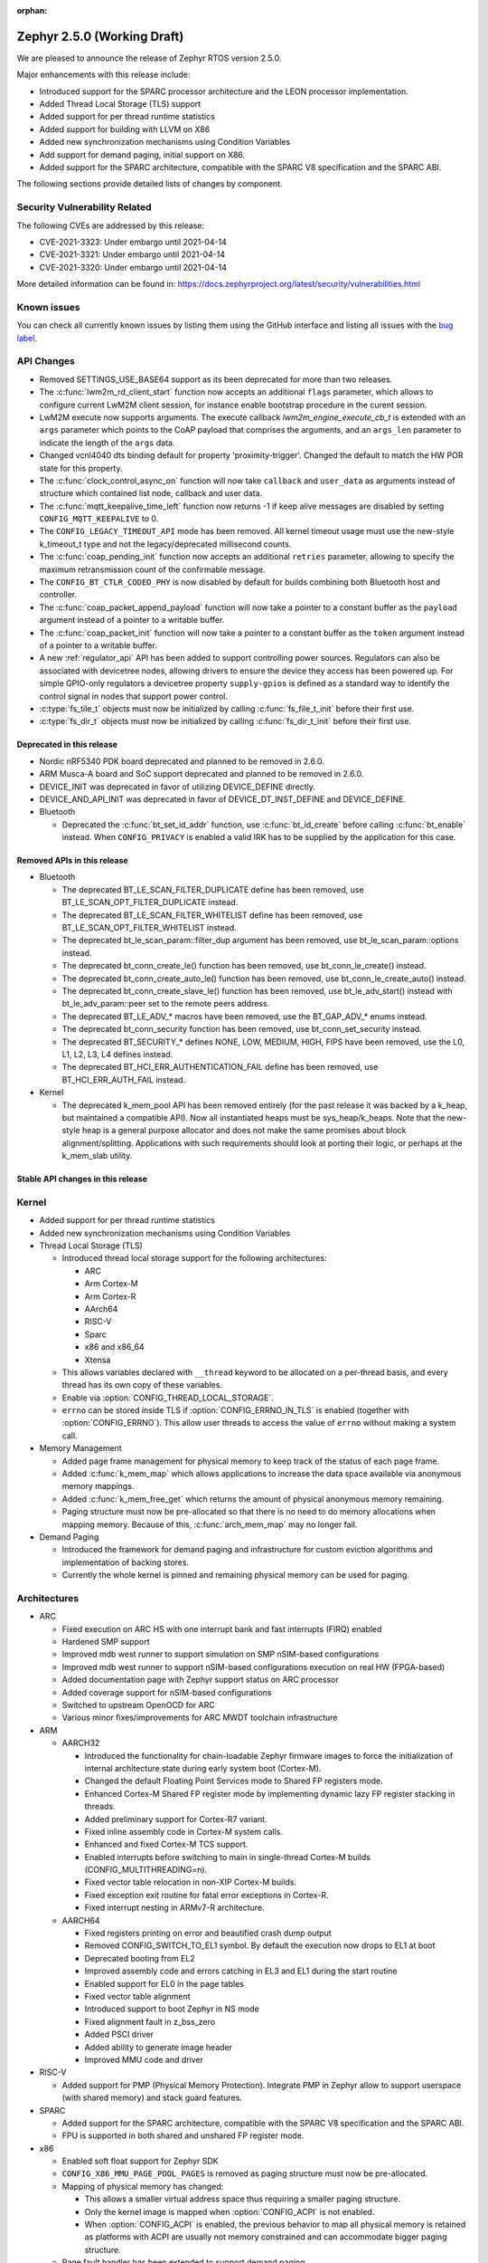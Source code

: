 :orphan:

.. _zephyr_2.5:

Zephyr 2.5.0 (Working Draft)
############################

We are pleased to announce the release of Zephyr RTOS version 2.5.0.

Major enhancements with this release include:

* Introduced support for the SPARC processor architecture and the LEON
  processor implementation.
* Added Thread Local Storage (TLS) support
* Added support for per thread runtime statistics
* Added support for building with LLVM on X86
* Added new synchronization mechanisms using Condition Variables
* Add support for demand paging, initial support on X86.
* Added support for the SPARC architecture, compatible with the SPARC V8
  specification and the SPARC ABI.

The following sections provide detailed lists of changes by component.

Security Vulnerability Related
******************************

The following CVEs are addressed by this release:

* CVE-2021-3323: Under embargo until 2021-04-14
* CVE-2021-3321: Under embargo until 2021-04-14
* CVE-2021-3320: Under embargo until 2021-04-14

More detailed information can be found in:
https://docs.zephyrproject.org/latest/security/vulnerabilities.html

Known issues
************

You can check all currently known issues by listing them using the GitHub
interface and listing all issues with the `bug label
<https://github.com/zephyrproject-rtos/zephyr/issues?q=is%3Aissue+is%3Aopen+label%3Abug>`_.

API Changes
***********

* Removed SETTINGS_USE_BASE64 support as its been deprecated for more than
  two releases.

* The :c:func:`lwm2m_rd_client_start` function now accepts an additional
  ``flags`` parameter, which allows to configure current LwM2M client session,
  for instance enable bootstrap procedure in the curent session.

* LwM2M execute now supports arguments. The execute callback
  `lwm2m_engine_execute_cb_t` is extended with an ``args`` parameter which points
  to the CoAP payload that comprises the arguments, and an ``args_len`` parameter
  to indicate the length of the ``args`` data.

* Changed vcnl4040 dts binding default for property 'proximity-trigger'.
  Changed the default to match the HW POR state for this property.

* The :c:func:`clock_control_async_on` function will now take ``callback`` and
  ``user_data`` as arguments instead of structure which contained list node,
  callback and user data.

* The :c:func:`mqtt_keepalive_time_left` function now returns -1 if keep alive
  messages are disabled by setting ``CONFIG_MQTT_KEEPALIVE`` to 0.

* The ``CONFIG_LEGACY_TIMEOUT_API`` mode has been removed.  All kernel
  timeout usage must use the new-style k_timeout_t type and not the
  legacy/deprecated millisecond counts.

* The :c:func:`coap_pending_init` function now accepts an additional ``retries``
  parameter, allowing to specify the maximum retransmission count of the
  confirmable message.

* The ``CONFIG_BT_CTLR_CODED_PHY`` is now disabled by default for builds
  combining both Bluetooth host and controller.

* The :c:func:`coap_packet_append_payload` function will now take a pointer to a
  constant buffer as the ``payload`` argument instead of a pointer to a writable
  buffer.

* The :c:func:`coap_packet_init` function will now take a pointer to a constant
  buffer as the ``token`` argument instead of a pointer to a writable buffer.

* A new :ref:`regulator_api` API has been added to support controlling power
  sources.  Regulators can also be associated with devicetree nodes, allowing
  drivers to ensure the device they access has been powered up.  For simple
  GPIO-only regulators a devicetree property ``supply-gpios`` is defined as a
  standard way to identify the control signal in nodes that support power
  control.

* :c:type:`fs_tile_t` objects must now be initialized by calling
  :c:func:`fs_file_t_init` before their first use.

* :c:type:`fs_dir_t` objects must now be initialized by calling
  :c:func:`fs_dir_t_init` before their first use.

Deprecated in this release
==========================

* Nordic nRF5340 PDK board deprecated and planned to be removed in 2.6.0.
* ARM Musca-A board and SoC support deprecated and planned to be removed in 2.6.0.

* DEVICE_INIT was deprecated in favor of utilizing DEVICE_DEFINE directly.

* DEVICE_AND_API_INIT was deprecated in favor of DEVICE_DT_INST_DEFINE and
  DEVICE_DEFINE.

* Bluetooth

  * Deprecated the :c:func:`bt_set_id_addr` function, use :c:func:`bt_id_create`
    before calling :c:func:`bt_enable` instead. When ``CONFIG_PRIVACY`` is
    enabled a valid IRK has to be supplied by the application for this case.

Removed APIs in this release
============================

* Bluetooth

  * The deprecated BT_LE_SCAN_FILTER_DUPLICATE define has been removed,
    use BT_LE_SCAN_OPT_FILTER_DUPLICATE instead.
  * The deprecated BT_LE_SCAN_FILTER_WHITELIST define has been removed,
    use BT_LE_SCAN_OPT_FILTER_WHITELIST instead.
  * The deprecated bt_le_scan_param::filter_dup argument has been removed,
    use bt_le_scan_param::options instead.
  * The deprecated bt_conn_create_le() function has been removed,
    use bt_conn_le_create() instead.
  * The deprecated bt_conn_create_auto_le() function has been removed,
    use bt_conn_le_create_auto() instead.
  * The deprecated bt_conn_create_slave_le() function has been removed,
    use bt_le_adv_start() instead with bt_le_adv_param::peer set to the remote
    peers address.
  * The deprecated BT_LE_ADV_* macros have been removed,
    use the BT_GAP_ADV_* enums instead.
  * The deprecated bt_conn_security function has been removed,
    use bt_conn_set_security instead.
  * The deprecated BT_SECURITY_* defines NONE, LOW, MEDIUM, HIGH, FIPS have been
    removed, use the L0, L1, L2, L3, L4 defines instead.
  * The deprecated BT_HCI_ERR_AUTHENTICATION_FAIL define has been removed,
    use BT_HCI_ERR_AUTH_FAIL instead.

* Kernel

  * The deprecated k_mem_pool API has been removed entirely (for the
    past release it was backed by a k_heap, but maintained a
    compatible API).  Now all instantiated heaps must be
    sys_heap/k_heaps.  Note that the new-style heap is a general
    purpose allocator and does not make the same promises about block
    alignment/splitting.  Applications with such requirements should
    look at porting their logic, or perhaps at the k_mem_slab utility.

Stable API changes in this release
==================================

Kernel
******

* Added support for per thread runtime statistics
* Added new synchronization mechanisms using Condition Variables
* Thread Local Storage (TLS)

  * Introduced thread local storage support for the following architectures:

    * ARC
    * Arm Cortex-M
    * Arm Cortex-R
    * AArch64
    * RISC-V
    * Sparc
    * x86 and x86_64
    * Xtensa

  * This allows variables declared with ``__thread`` keyword to be allocated
    on a per-thread basis, and every thread has its own copy of these
    variables.
  * Enable via :option:`CONFIG_THREAD_LOCAL_STORAGE`.
  * ``errno`` can be stored inside TLS if :option:`CONFIG_ERRNO_IN_TLS`
    is enabled (together with :option:`CONFIG_ERRNO`). This allow user
    threads to access the value of ``errno`` without making a system call.

* Memory Management

  * Added page frame management for physical memory to keep track of
    the status of each page frame.
  * Added :c:func:`k_mem_map` which allows applications to increase
    the data space available via anonymous memory mappings.
  * Added :c:func:`k_mem_free_get` which returns the amount of
    physical anonymous memory remaining.
  * Paging structure must now be pre-allocated so that there is no need
    to do memory allocations when mapping memory. Because of this,
    :c:func:`arch_mem_map` may no longer fail.

* Demand Paging

  * Introduced the framework for demand paging and infrastructure for
    custom eviction algorithms and implementation of backing stores.
  * Currently the whole kernel is pinned and remaining physical memory
    can be used for paging.

Architectures
*************

* ARC

  * Fixed execution on ARC HS with one interrupt bank and fast interrupts (FIRQ)
    enabled
  * Hardened SMP support
  * Improved mdb west runner to support simulation on SMP nSIM-based
    configurations
  * Improved mdb west runner to support nSIM-based configurations execution
    on real HW (FPGA-based)
  * Added documentation page with Zephyr support status on ARC processor
  * Added coverage support for nSIM-based configurations
  * Switched to upstream OpenOCD for ARC
  * Various minor fixes/improvements for ARC MWDT toolchain infrastructure

* ARM

  * AARCH32

    * Introduced the functionality for chain-loadable Zephyr
      firmware images to force the initialization of internal
      architecture state during early system boot (Cortex-M).
    * Changed the default Floating Point Services mode to
      Shared FP registers mode.
    * Enhanced Cortex-M Shared FP register mode by implementing
      dynamic lazy FP register stacking in threads.
    * Added preliminary support for Cortex-R7 variant.
    * Fixed inline assembly code in Cortex-M system calls.
    * Enhanced and fixed Cortex-M TCS support.
    * Enabled interrupts before switching to main in single-thread
      Cortex-M builds (CONFIG_MULTITHREADING=n).
    * Fixed vector table relocation in non-XIP Cortex-M builds.
    * Fixed exception exit routine for fatal error exceptions in
      Cortex-R.
    * Fixed interrupt nesting in ARMv7-R architecture.


  * AARCH64

    * Fixed registers printing on error and beautified crash dump output
    * Removed CONFIG_SWITCH_TO_EL1 symbol. By default the execution now drops
      to EL1 at boot
    * Deprecated booting from EL2
    * Improved assembly code and errors catching in EL3 and EL1 during the
      start routine
    * Enabled support for EL0 in the page tables
    * Fixed vector table alignment
    * Introduced support to boot Zephyr in NS mode
    * Fixed alignment fault in z_bss_zero
    * Added PSCI driver
    * Added ability to generate image header
    * Improved MMU code and driver

* RISC-V

  * Added support for PMP (Physical Memory Protection).
    Integrate PMP in Zephyr allow to support userspace (with shared
    memory) and stack guard features.

* SPARC

  * Added support for the SPARC architecture, compatible with the SPARC V8
    specification and the SPARC ABI.
  * FPU is supported in both shared and unshared FP register mode.

* x86

  * Enabled soft float support for Zephyr SDK
  * ``CONFIG_X86_MMU_PAGE_POOL_PAGES`` is removed as paging structure
    must now be pre-allocated.
  * Mapping of physical memory has changed:

    * This allows a smaller virtual address space thus requiring a smaller
      paging structure.
    * Only the kernel image is mapped when :option:`CONFIG_ACPI` is not enabled.
    * When :option:`CONFIG_ACPI` is enabled, the previous behavior to map
      all physical memory is retained as platforms with ACPI are usually not
      memory constrained and can accommodate bigger paging structure.

  * Page fault handler has been extended to support demand paging.

Boards & SoC Support
********************

* Added support for these SoC series:

  * Cypress PSoC-63
  * Intel Elkhart Lake

* Made these changes in other SoC series:

* Changes for ARC boards:

  * Added icount support for ARC QEMU boards
  * Added MWDT compiler options for HSDK board
  * Added missing taps into JTAG chain for the dual-core configuration of the
    HSDK board

* Added support for these ARM boards:

  * Cypress CY8CKIT_062_BLE board

* Added support for these x86 boards:

  * Elkhart Lake CRB board
  * ACRN configuration on Elkhart Lake CRB board
  * Slim Bootloader configuration on Elkhart Lake CRB board

* Added support for these SPARC boards:

  * GR716-MINI LEON3FT microcontroller development board
  * Generic LEON3 board configuration for GRLIB FPGA reference designs
  * SPARC QEMU for emulating LEON3 processors and running kernel tests

* Added support for these NXP boards:

  * LPCXpresso55S28
  * MIMXRT1024-EVK

* Added support for these STM32 boards and SoCs :

  * Cortex-M Trace Reference Board V1.2 (SEGGER TRB STM32F407)
  * MikroE Clicker 2 for STM32
  * STM32F103RCT6 Mini
  * ST Nucleo F303K8
  * ST Nucleo F410RB
  * ST Nucleo H723ZG
  * ST Nucleo L011K4
  * ST Nucleo L031K6
  * ST Nucleo L433RC-P
  * ST STM32L562E-DK Discovery
  * STM32F105xx and STM32F103xG SoC variants
  * STM32G070xx SoC variants
  * STM32G474xB/C SoC variants
  * STM32L071xx SoC variants
  * STM32L151xC and STM32L152xC SoC variants

* Made these global changes in STM32 boards and SoC series:

  * Pin control configuration is now done through devicetree and existing
    macros to configure pins in pinmux.c files are tagged as deprecated.
    The new pin settings are provided thanks to .dtsi files distributed in
    hal_stm32 module.
  * Generic LL headers, also distributed in hal_stm32 module, are now available
    to abstract series references in drivers.
  * Hardware stack protection is now default on all boards with enabled MPU
    (SRAM > 64K ), excluding F0/G0/L0 series.
  * West flash STM32CubeProgrammer runner was added as a new option for STM32
    boards flashing (to be installed separately).

* Made these changes in other boards:

  * CY8CKIT_062_WIFI_BT_M0: was renamed to CY8CKIT_062_WIFI_BT.
  * CY8CKIT_062_WIFI_BT_M4: was moved into CY8CKIT_062_WIFI_BT.
  * CY8CKIT_062_WIFI_BT: Now M0+/M4 are at same common board.
  * nRF5340 DK: Selected TF-M as the default Secure Processing Element
    (SPE) when building Zephyr for the non-secure domain.
  * SAM4E_XPRO: Added support to SAM-BA ROM bootloader.
  * SAM4S_XPLAINED: Added support to SAM-BA ROM bootloader.
  * Extended LPCXpresso55S69 to support dual-core.
  * Enhanced MIMXRT1064-EVK to support QSPI flash storage and LittleFS.
  * Updated MIMXRT685-EVK to increase the core clock frequency.
  * Updated NXP i.MX RT, Kinetis, and LPC boards to enable hardware stack
    protection by default.
  * Fixed Segger RTT and SystemView support on NXP i.MX RT boards.
  * Demand paging is turned on by default for ``qemu_x86_tiny``.
  * Updated zefi.py to use cross-compiler while building Zephyr.
  * Enabled code coverage report for ``qemu_x86_64``.
  * Removed support for legacy APIC timer driver.
  * Added common memory linker for x86 SoCs.
  * Enabled configuration to reserve the first megabyte in x86 SoCs.

* Added support for these following shields:

  * Inventek es-WIFI shield
  * Sharp memory display generic shield

Drivers and Sensors
*******************

* ADC

* CAN

  * We reworked the configuration API.
    A user can now specify the timing manually (define prop segment,
    phase segment1, phase segment2, and prescaler) or use a newly introduced
    algorithm to calculate optimal timing values from a bitrate and sample point.
    The bitrate and sample point can be specified in the devicetree too.
    It is possible to change the timing values at runtime now.

  * We reworked the zcan_frame struct due to undefined behavior.
    The std_id (11-bit) and ext_id (29-bit) are merged to a single id
    field (29-bit). The union of both IDs was removed.

  * We made the CANbus API CAN-FD compatible.
    The zcan_frame data-field can have a size of >8 bytes now.
    A flag was introduced to mark a zcan_frame as CAN-FD frame.
    A flag was introduced that enables a bitrate switch in CAN-FD frames.
    The configuration API supports an additional timing parameter for the CAN-FD
    data-phase.

  * drivers are converted to use the new DEVICE_DT_* macros.

* Clock Control

  * Added NXP LPC driver.

* Console

* Counter

* Crypto

* DAC

  * STM32: Enabled support for G0 and H7 series.
  * Added TI DACx3608 driver.

* Debug

* Display

* DMA

  * kmalloc was removed from STM32 DMAMUX driver initialization.

* EEPROM

  * Marked the EEPROM API as stable.
  * Added support for AT24Cxx devices.

* Entropy

* ESPI

* Ethernet

  * Added support for Distributed Switch Architecture (DSA) devices.
    Currently only ip_k66f board supports DSA.
  * Added support for w5500 Ethernet controller.
  * Reworked the NXP MCUX driver to use DT_INST_FOREACH.

* Flash

  * CONFIG_NORDIC_QSPI_NOR_QE_BIT has been removed.  The
    quad-enable-requirements devicetree property should be used instead.
  * MPU_ALLOW_FLASH_WRITE is now default on STM32 boards when MPU is enabled.
  * Add driver for STM32H7 and STM32L1 SoC series.
  * Add QSPI NOR Flash controller support for STM32 family.
  * Added NXP LPC legacy flash driver.
  * Added NXP FlexSPI flash driver for i.MX RT SoCs.

* GPIO

  * Added Cypress PSoC-6 driver.
  * Added Atmel SAM4L driver.

* Hardware Info

  * Added Cypress PSoC-6 driver.

* I2C

  * Added driver support for lmx6x, it8xxx2, and npcx7 plaforms.
  * Added Atmel SAM4L TWIM driver.
  * Added I2C slave support in the microchip i2c driver.
  * Reversed 2.4 decision to downgrade I2C eeprom slave driver to a
    test.  It's a driver again.

* I2S

* IEEE 802.15.4

  * nRF:

    * Added IEEE 802.15.4 support for nRF5340.
    * Added support for failed rx notification.

  * cc13xx/cc26xx:

    * Added multi-protocol radio support.
    * Added sub-ghz support.
    * Added raw mode support.

* Interrupt Controller

  * Added Cypress PSoC-6 Cortex-M0+ interrupt multiplexer driver.

* IPM

* Keyboard Scan

* LED

* LED Strip

* LoRa

* memc

  * Added FMC/SDRAM memory controller for STM32 family

* Modem

  * Improved RX with HW flow control in modem interface API.
  * Improved reading from interface in command handler.
  * Fixed race condition when waiting on cmd reply.
  * Added support for Quectel bg95 modem.
  * Constified modem command structures to reduce RAM usage.

  * hl7800:

    * Fixed buffer handling issues.
    * Fixed setting DNS address.
    * Fixed file open in fw update.
    * Fixed cases where socket would not close.

  * sara-r4:

    * Added sanity timeout for @ prompt.
    * Fixed redundant wait after sendto.
    * Improved offload_sendmsg() support.
    * Added Kconfig to configure RSSI work.
    * Added direct CMD to catch @ when sending data.
    * Sanitize send_socket_data() semaphore handling.

  * bg96:

    * Fixed UDP packet management.

  * GSM:

    * Added start/stop API support so that application can turn off
      the GSM/PPP modem if needed to save power.
    * Avoid wrapping each byte in muxing headers in PPP.
    * Added support to remove PPP IPv4 ipcp address on network down.

* PECI

* Pinmux

  * STM32 pinmux driver has been reworked to allow pin configuration using
    devicetree definitions. The previous C macros are now deprecated.

* PS/2

* PWM

* Sensor

  * Fixed current conversion to milliamps in the MAX17055 driver.
  * Added multi-instance support to the FXOS8700, IIS2DLPC, and IIS2ICLX
    drivers.
  * Added Invensense ICM42605 driver.
  * Added NXP MCUX ACMP driver.
  * Fixed gyro units in the FXAS21002 driver.
  * Fixed pressure and temperature registers in the DPS310 driver.
  * Added I2C support to the BMI160 driver.
  * Added IIS2ICLX driver.
  * Aligned ST sensor drivers to stmemsc HAL i/f v1.03.
  * Fixed temperature units in the IIS2MDC driver.
  * Added emulator for Bosch BMI160 accelerometer.
  * Added device power management support to the LIS2MDL driver.

* Serial

  * Added ASYNC API support on STM32 family.

* SPI

  * Enhanced NXP MCUX Flexcomm driver to support DMA.

* Timer

* USB

  * Reworked nrfx driver to use mem_slab for event elements and
    and static memory for OUT endpoints.
  * Fixed ZLP handling for nrfx driver.
  * Added support for USB Device mode on STM32F105xx parts.

* Video

* Watchdog

  * Added NXP i.MX RT driver.

* WiFi

  * eswifi:

    * Added uart bus interface. This enables all Inventek modules with
      IWIN AT Commands firmware.

  * esp:

    * Fixed thread-safety access on esp_socket operations.
    * Fixed scheduling each RX packet on separate work thread.
    * Fixed initializing socket work structures only once.
    * Reworked +IPD and +CIPRECVDATA handling.
    * Stopped locking scheduler when sending data.
    * Added DHCP/Static IP Support.
    * Added support using DNS servers.
    * Enhanced CWMODE support.
    * Added support for configuring hostname.
    * Added support for power-gpios to enable ESP module.
    * Added support 32-bit length in +IPD.
    * Added support for reconfiguring UART baudrate after initial communication.
    * Improved packet allocation failure handling by closing stream sockets.

Networking
**********

* CoAP:

  * Fixed discovery response formatting according to RFC6690.
  * Randomized initial ACK timeout.
  * Reworked pending retransmission logic.
  * Fixed long options encoding.

* DHCPv4:

  * Added start/bound/stop network management events for DHCPv4.
  * Fixed timeout scheduling with multiple network interfaces.
  * Fixed timeout on entry to bound state.
  * Fixed invalid timeout on send failure.
  * Fixed bounds checking in timeout.
  * Fixed endian issue.
  * Added randomization to message interval.
  * Limited message interval to a maximum of 64 seconds.

* DNS:

  * Added resolving literal IP addresses even when DNS is disabled.
  * Added support for DNS Service Discovery (dns-sd).
  * Fixed getaddrinfo() to respect socket type hints.

* HTTP:

  * Added chunked encoding body support to HTTP client API.

* IPv6:

  * Tweaked IPv6 DAD and RS timeout handling.
  * Fixed multiple endian issues.
  * Fixed unaligned access to IPv6 address.

* LwM2M:

  * Added dimension discovery support.
  * Implemented bootstrap discovery.
  * Fixed message find based on pending/reply.
  * Reworked bootstrap DELETE operation.
  * Added path generation macro.
  * Added a way to notify the application on network error.
  * Added a callback to notify socket errors to applications.
  * Send Registration Update on lifetime changes.
  * Fixed PULL FW update in case of URI parse errors.
  * Fixed separate response handling.
  * Start notify sequence numbers on 0.
  * Enhanced packing of TLV integers more efficiently.
  * Improved token generation.
  * Fixed the bootstrap to be optional.

* Misc:

  * Allow user to select pre-emptive or co-operative RX/TX threads.
  * Refactored RX and TX thread priorities.
  * Only start the network logging backend if the autostarting is enabled.
  * Added support for simultaneous UDP/TCP and raw sockets in applications.
  * Enabled solicit node multicast group registration for Bluetooth IPSP
    connections.
  * Added net_buf_remove API to manipulate data at the end of network buffers.
  * Added checks to syslog-net that ensure immediate logging mode is not set as
    the network logging is not compatible with it.
  * Implemented SO_RCVTIMEO socket receive timeout option.
  * Added support to update unique hostname on link address changes.
  * Added locking to IPv6, CAN and packet socket bind calls.
  * Added network management events monitor support.

* MQTT:

  * Reset client state before notifying application with MQTT_EVT_DISCONNECT event.

* OpenThread:

  * Added support for RCP (Radio Co-Processor) mode.
  * Made radio workqueue stack size configurable.
  * Added joining thread multicast addresses which are added to Zephyr.
  * Added SRP Kconfig options.
  * Enabled CSL and TREL config options.
  * Added option to enable software CSMA backoff.
  * Added support to configure platform info.
  * Added Kconfigs to change values in Zephyr.
  * Removed unused defines from platform configuration.

* Samples:

  * Added TagoIO IoT Cloud HTTP post sample.
  * Fixed the return code in MQTT Docker tests.
  * Added support to allow DHCPv4 or manually set addresses in zperf sample.
  * Use IPv4 instead of IPv6 in coap-server to support Docker based testing.
  * Added connection manager support to dumb_http_server_mt sample.
  * Added support for large file in dumb_http_server_mt sample.
  * Added support for running the gptp sample X seconds to support Docker based testing.
  * Added Docker based testing to http_client sample.
  * Refractored code structure and reduced RAM usage of civetweb sample.
  * Added suspend/resume shell commands to gsm_modem sample.
  * Added Docker based testing support to network logging sample.

* TCP:

  * The new TCP stack is enabled by default. Legacy TCP stack is deprecated but
    still available and scheduled for removal in next 2.6 release.
  * Added support to queue received out-of-order TCP data.
  * Added connection termination if the TCP handshake is not finalized.
  * Enhanced received TCP RST packet handling.
  * Fixed TCP connection from Windows 10.

* TLS:

  * Use Maximum Fragment Length (MFL) extension by default.
  * Added ALPN extension option to TLS.
  * Fixed TLS context leak on socket allocation failure.

Bluetooth
*********

* Host

  * When privacy has been enabled in order to advertise towards a
    privacy-enabled peer the BT_LE_ADV_OPT_DIR_ADDR_RPA option must now
    be set, same as when privacy has been disabled.

* Mesh

  * The ``bt_mesh_cfg_srv`` structure has been deprecated in favor of a
    standalone Heartbeat API and Kconfig entries for default state values.


* BLE split software Controller

* HCI Driver

USB
***

* USB synchronous transfer

  * Fixed possible deadlock in usb_transfer_sync().
  * Check added to prevent starting new transfer if an other transfer is
    already ongoing on same endpoint.

* USB DFU class

  * Made USB DFU class compatible with the target configuration that does not
    have a secondary image slot.
  * Support to use USB DFU within MCUBoot with single application slot mode.
  * Separate PID for DFU mode added to avoid problems caused by the host OS
    caching the remaining descriptors when switching to DFU mode.
  * Added timer for appDETACH state and revised descriptor handling to
    to meet specification requirements.

* USB HID class

  * Reworked transfer handling after suspend and resume events.

* Samples

  * Reworked disk and FS configuration in MSC sample. MSC sample can be
    built with none or one of two supported file systems, LittleFS or FATFS.
    Disk subsystem can be flash or RAM based.

Build and Infrastructure
************************

* Improved support for additional toolchains:

* Devicetree

  * Support for legacy devicetree macros via
    ``CONFIG_LEGACY_DEVICETREE_MACROS`` was removed. All devicetree-based code
    should be using the new devicetree API introduced in Zephyr 2.3 and
    documented in :ref:`dt-from-c`. Information on flash partitions has moved
    to :ref:`flash_map_api`.
  * It is now possible to resolve at build time the device pointer associated
    with a device that is defined in devicetree, via ``DEVICE_DT_GET``.  See
    :ref:`dt-get-device`.
  * Enhanced support for enumerated property values via new macros:

    - :c:macro:`DT_ENUM_IDX_OR`
    - :c:macro:`DT_ENUM_TOKEN`
    - :c:macro:`DT_ENUM_UPPER_TOKEN`

  * New hardware specific macros:

    - :c:macro:`DT_GPIO_CTLR_BY_IDX`
    - :c:macro:`DT_GPIO_CTLR`
    - :c:macro:`DT_MTD_FROM_FIXED_PARTITION`

  * Miscellaneous new node-related macros:

    - :c:macro:`DT_GPARENT`
    - :c:macro:`DT_INVALID_NODE`
    - :c:macro:`DT_NODE_PATH`
    - :c:macro:`DT_SAME_NODE`

  * Property access macro changes:

    - :c:macro:`DT_PROP_BY_PHANDLE_IDX_OR`: new macro
    - :c:macro:`DT_PROP_HAS_IDX` now expands to a literal 0 or 1, not an
      expression that evaluates to 0 or 1

  * Dependencies between nodes are now exposed via new macros:

    - :c:macro:`DT_DEP_ORD`, :c:macro:`DT_INST_DEP_ORD`
    - :c:macro:`DT_REQUIRES_DEP_ORDS`, :c:macro:`DT_INST_REQUIRES_DEP_ORDS`
    - :c:macro:`DT_SUPPORTS_DEP_ORDS`, :c:macro:`DT_INST_SUPPORTS_DEP_ORDS`

* West

  * Improve bossac runner. It supports now native ROM bootloader for Atmel
    MCUs and extended SAM-BA bootloader like Arduino and Adafruit UF2. The
    devices supported depend on bossac version inside Zephyr SDK or in users
    path. The recommended Zephyr SDK version is 0.12.0 or newer.

Libraries / Subsystems
**********************

* Disk

* File systems

  * API

    * Added c:func:`fs_file_t_init` function for initialization of
      c:type:`fs_file_t` objects.

    * Added c:func:`fs_dir_t_init` function for initialization of
      c:type:`fs_dir_t` objects.

  * :option:`CONFIG_FS_LITTLEFS_FC_MEM_POOL` has been deprecated and
    should be replaced by :option:`CONFIG_FS_LITTLEFS_FC_HEAP_SIZE`.

* Management

  * MCUmgr

    * Added support for flash devices that have non-0xff erase value.
    * Added optional verification, enabled via
      :option:`CONFIG_IMG_MGMT_REJECT_DIRECT_XIP_MISMATCHED_SLOT`, of an uploaded
      Direct-XIP binary, which will reject any binary that is not able to boot
      from base address of offered upload slot.

  * updatehub

    * Added support to Network Manager and interface overlays at UpdateHub
      sample. Ethernet is the default interface configuration and overlays
      can be used to change default configuration
    * Added WIFI overlay
    * Added MODEM overlay
    * Added IEEE 802.15.4 overlay [experimental]
    * Added BLE IPSP overlay as [experimental]
    * Added OpenThread overlay as [experimental].

* Settings

* Random

* POSIX subsystem

* Power management

  * Use a consistent naming convention using **pm_** namespace.
  * Overhaul power states. New states :c:enum:`pm_state` are more
    meaningful and ACPI alike.
  * Move residency information and supported power states to devicetree
    and remove related Kconfig options.
  * New power state changes notification API :c:struct:`pm_notifier`
  * Cleanup build options.

* Logging

* LVGL

  * Library has been updated to minor release v7.6.1

* Shell

* Storage

  * flash_map: Added API to get the value of an erased byte in the flash_area,
    see ``flash_area_erased_val()``.

* Tracing

* Debug

* DFU

 * boot: Reworked using MCUBoot's bootutil_public library which allow to use
   API implementation already provided by MCUboot codebase and remove
   zephyr's own implementations.

* Crypto

  * mbedTLS updated to 2.16.9

HALs
****

* HALs are now moved out of the main tree as external modules and reside in
  their own standalone repositories.

MCUBoot
*******

* bootloader

  * Added hardening against hardware level fault injection and timing attacks,
    see ``CONFIG_BOOT_FIH_PROFILE_HIGH`` and similar kconfig options.
  * Introduced Abstract crypto primitives to simplify porting.
  * Added ram-load upgrade mode (not enabled for zephy-rtos yet).
  * Renamed single-image mode to single-slot mode,
    see ``CONFIG_SINGLE_APPLICATION_SLOT``.
  * Added patch for turning off cache for Cortex M7 before chain-loading.
  * Fixed boostrapping in swap-move mode.
  * Fixed issue causing that interrupted swap-move operation might brick device
    if the primary image was padded.
  * Fixed issue causing that HW stack protection catches the chain-loaded
    application during its early initialization.
  * Added reset of Cortex SPLIM registers before boot.
  * Fixesd build issue that occurs if CONF_FILE contains multiple file paths
    instead of single file path.
  * Added watchdog feed on nRF devices. See ``CONFIG_BOOT_WATCHDOG_FEED`` option.
  * Removed the flash_area_read_is_empty() port implementation function.
  * Initialize the ARM core configuration only when selected by the user,
    see ``CONFIG_MCUBOOT_CLEANUP_ARM_CORE``.
  * Allow the final data chunk in the image to be unaligned in
    the serial-recovery protocol.
  * Kconfig: allow xip-revert only for xip-mode.
  * ext: tinycrypt: update ctr mode to stream.
  * Use minimal CBPRINTF implementation.
  * Configure logging to LOG_MINIMAL by default.
  * boot: cleanup NXP MPU configuration before boot.
  * Fix nokogiri<=1.11.0.rc4 vulnerability.
  * bootutil_public library was extracted as code which is common API for
    MCUboot and the DFU application, see ``CONFIG_MCUBOOT_BOOTUTIL_LIB``

* imgtool

  * Print image digest during verify.
  * Add possibility to set confirm flag for hex files as well.
  * Usage of --confirm implies --pad.
  * Fixed 'custom_tlvs' argument handling.
  * Add support for setting fixed ROM address into image header.
  * Fixed verification with protected TLVs.


Trusted-Firmware-M
******************

* Synchronized Trusted-Firmware-M module to the upstream v1.2.0 release.

Documentation
*************

Tests and Samples
*****************

  * A sample was added to demonstrate how to use the ADC driver API.
  * Sanitycheck script was renamed to twister

Issue Related Items
*******************

These GitHub issues were addressed since the previous 2.4.0 tagged
release:

* :github:`32206` - CMSIS-DSP support seems broken on link
* :github:`32194` - Source files missing specification of SPDX-License-Identifier in comments
* :github:`32167` - Bluetooth: controller: conformance testcase failures
* :github:`32153` - Use of deprecated macro's in dma_iproc_pax_v1, and dma_iproc_pax_v2
* :github:`32152` - DEVICE_AND_API_INIT and DEVICE_INIT deprecation marking is not working
* :github:`32151` - Use of deprecated macro's in icm42605
* :github:`32143` - AArch64 idle loop corrupts IRQ state with CONFIG_TRACING
* :github:`32142` - dtc: Unrecognized check name "unique_unit_address_if_enabled"
* :github:`32136` - z_unpend1_no_timeout non-atomic
* :github:`32095` - guiconfig search fails
* :github:`32078` - build error with llvm: samples/subsys/fs/littlefs
* :github:`32070` - How to manage power consumption when working with peripheral_hr sample on NRF52832
* :github:`32067` - Bluetooth: Mesh: Devkey and addr not stored correctly
* :github:`32064` - Minimal libc malloc() is unprotected
* :github:`32059` - Getting Started - Windows - Toolchain not found
* :github:`32048` - doc: power management: Remove references to previous PM states terminology
* :github:`32046` - LMP90xxx ADC driver fails to initialise more than one instance
* :github:`32045` - boards: Inaccurate values for ram/flash in nrf5340dk_nrf5340_cpuapp.yaml
* :github:`32040` - BT_AUDIO_UNICAST selection rejected in nightly tests
* :github:`32033` - Bluetooth mesh : LPN doesn't receive messages from Friend
* :github:`32030` - dma: stm32: remove dump stream info in irq
* :github:`32015` - Thread local storage is broken when adding more thread variables
* :github:`32014` - Is there a sample that uses SAADC (analog to digital converter)?
* :github:`32007` - Wrong clock value at USART1 in STM32F2 dtsi file
* :github:`32005` - stm32: async uart tests fail
* :github:`32002` - Cannot build encrypted images on Zephyr
* :github:`31996` - tests/bluetooth/init/bluetooth.init.test_ctlr_peripheral_iso fails to build on a few platforms
* :github:`31994` - drivers: flash: stm32h7: fix int/long int warnings
* :github:`31989` - nrfx_uarte serial driver does not go to low power mode after setting off state
* :github:`31976` - dma: loop_transfer issue on nucleo_wb55rg
* :github:`31973` - Stm32 uart async driver changes offset after callback
* :github:`31952` - Linking fails with latest master on ARM64 platform
* :github:`31948` - tests: drivers: spi: spi_loopback: became skipped whereas it used to be run
* :github:`31947` - Cleanup devicetree warnings generated by dtc
* :github:`31946` - arm,arm-timer dts compatible should be arm,armv8-timer
* :github:`31944` - flashing not working with openocd runner
* :github:`31938` - Invalid SPDX license identifier used in file
* :github:`31937` - sample.bluetooth.peripheral_hr_rv32m1_vega_ri5cy does not build
* :github:`31930` - uart_nrfx_uarte: `CONFIG_UART_ASYNC_API` with `CONFIG_PM_DEVICE` breaks
* :github:`31928` - usb loopback not work on nrf52840
* :github:`31924` - IVSHMEM with ACRN not working
* :github:`31921` - west flash not working with pyocd
* :github:`31920` - BME280: Use of deprecated `CONFIG_DEVICE_POWER_MANAGEMENT`
* :github:`31911` - Bluetooth: Mesh: Network buffer overflow on too long proxy messages
* :github:`31907` - settings: Unhandled error in NVS backend
* :github:`31905` - Question : Friend & Low power node with nRF52840
* :github:`31876` - west signing seems to be broken on windows
* :github:`31867` - samples/scheduler/metairq_dispatc failed on iotdk boards
* :github:`31858` - xtensa crt1.S hard coding
* :github:`31854` - undefined reference to ``sys_arch_reboot``
* :github:`31853` - Devicetree API - Getting GPIO details from pin
* :github:`31847` - BT ISO channel. error value set, but not returned.
* :github:`31836` - Correct values of _msg_len arg in BT_MESH_MODEL_PUB_DEFINE macro
* :github:`31835` - Type conflict (uint32_t) vs. (uint32_t:7) leads to overflow (276 vs. 20)
* :github:`31822` - tests: drivers: timer: Test drivers.timer.nrf_rtc_timer.stress fails on nrf52 platforms
* :github:`31817` - mec15xxevb_assy6853: tests/boards/mec15xxevb_assy6853/i2c_api/ failed
* :github:`31807` - USB DFU Broken for STM32L4
* :github:`31800` - west build; west build --board=qemu_x86   fails with "unknown BOARD"
* :github:`31797` - need 2.5 release notes on switch to k_heap from mem_pool
* :github:`31791` - samples: hello-world: extra slash in path
* :github:`31789` - samples/scheduler/metairq_dispatch: Regression after 30916 (sched: timeout: Do not miss slice timeouts)
* :github:`31782` - adc: test and sample failed on STM32
* :github:`31778` - Calling k_sem_give causes MPU Fault on nRF52833
* :github:`31769` - Twister:  AttributeError: 'NoneType' object has no attribute 'serial_pty'
* :github:`31767` - twister: rename variable p
* :github:`31749` - fs: fs_opendir can corrupt fs_dir_t object given via zdp parameter
* :github:`31741` - tests:subsys_canbus_isotp: mimxrt1060 meet recv timeout
* :github:`31735` - intel_adsp_cavs15: use twister to run kernel testcases has no output
* :github:`31733` - Unable to build socket can with frdm_k64f
* :github:`31729` - test: build fatal related testcase failed on qemu_cortex_m0 and run failed on qemu_nios2
* :github:`31727` - system_off fails to go into soft_off (deep sleep) state on cc1352r1_launchxl
* :github:`31726` - RISC-V MIV SoC clock rate is specified 100x too slow
* :github:`31721` - tests: nrf: posix: portability.posix.common.tls.newlib fails on nrf9160dk_nrf9160
* :github:`31704` - tests/bluetooth/init/bluetooth.init.test_ctlr_tiny Fails to build on nrf52dk_nrf52832
* :github:`31696` - UP² Celeron version (not the Atom one) has no console
* :github:`31693` - Bluetooth: controller: Compilation error when Encryption support is disabled
* :github:`31684` - intel_adsp_cavs15: Cannot download firmware of kernel testcases
* :github:`31681` - [Coverity CID :216796] Uninitialized scalar variable in tests/subsys/power/power_mgmt/src/main.c
* :github:`31680` - [Coverity CID :216795] Unchecked return value in tests/kernel/msgq/msgq_api/src/test_msgq_contexts.c
* :github:`31679` - [Coverity CID :216794] Pointless string comparison in tests/lib/devicetree/api/src/main.c
* :github:`31678` - [Coverity CID :216793] Division or modulo by zero in tests/ztest/error_hook/src/main.c
* :github:`31677` - [Coverity CID :216792] Out-of-bounds access in tests/net/lib/dns_addremove/src/main.c
* :github:`31676` - [Coverity CID :216791] Side effect in assertion in tests/lib/p4workq/src/main.c
* :github:`31674` - [Coverity CID :216788] Explicit null dereferenced in tests/ztest/error_hook/src/main.c
* :github:`31673` - [Coverity CID :216787] Wrong sizeof argument in tests/kernel/mem_heap/mheap_api_concept/src/test_mheap_api.c
* :github:`31672` - [Coverity CID :216786] Side effect in assertion in tests/kernel/threads/thread_apis/src/test_threads_cancel_abort.c
* :github:`31671` - [Coverity CID :216785] Side effect in assertion in tests/lib/p4workq/src/main.c
* :github:`31670` - [Coverity CID :216783] Side effect in assertion in tests/lib/p4workq/src/main.c
* :github:`31669` - [Coverity CID :215715] Unchecked return value in tests/subsys/fs/littlefs/src/testfs_mount_flags.c
* :github:`31668` - [Coverity CID :215714] Unchecked return value in tests/subsys/fs/fs_api/src/test_fs_mount_flags.c
* :github:`31667` - [Coverity CID :215395] Out-of-bounds access in tests/net/lib/dns_sd/src/main.c
* :github:`31666` - [Coverity CID :215394] Out-of-bounds access in tests/net/lib/dns_sd/src/main.c
* :github:`31665` - [Coverity CID :215393] Argument cannot be negative in tests/net/lib/dns_sd/src/main.c
* :github:`31664` - [Coverity CID :215390] Argument cannot be negative in tests/net/lib/dns_sd/src/main.c
* :github:`31663` - [Coverity CID :215389] Out-of-bounds access in tests/net/lib/dns_sd/src/main.c
* :github:`31662` - [Coverity CID :215388] Argument cannot be negative in tests/net/lib/dns_sd/src/main.c
* :github:`31661` - [Coverity CID :215387] Out-of-bounds access in tests/net/lib/dns_sd/src/main.c
* :github:`31660` - [Coverity CID :215385] Out-of-bounds access in tests/net/lib/dns_sd/src/main.c
* :github:`31659` - [Coverity CID :215384] Out-of-bounds access in tests/net/lib/dns_sd/src/main.c
* :github:`31658` - [Coverity CID :215383] Argument cannot be negative in tests/net/lib/dns_sd/src/main.c
* :github:`31657` - [Coverity CID :215382] Operands don't affect result in tests/net/lib/dns_sd/src/main.c
* :github:`31656` - [Coverity CID :215380] Out-of-bounds access in tests/net/lib/dns_sd/src/main.c
* :github:`31655` - [Coverity CID :215378] Argument cannot be negative in tests/net/lib/dns_sd/src/main.c
* :github:`31654` - [Coverity CID :215377] Out-of-bounds access in tests/net/lib/dns_sd/src/main.c
* :github:`31653` - [Coverity CID :215375] Out-of-bounds access in tests/net/lib/dns_sd/src/main.c
* :github:`31652` - [Coverity CID :215374] Out-of-bounds access in tests/net/lib/dns_sd/src/main.c
* :github:`31651` - [Coverity CID :215371] Out-of-bounds access in tests/net/lib/dns_sd/src/main.c
* :github:`31650` - [Coverity CID :215370] Argument cannot be negative in tests/net/lib/dns_sd/src/main.c
* :github:`31649` - [Coverity CID :215369] Out-of-bounds access in tests/net/lib/dns_sd/src/main.c
* :github:`31648` - [Coverity CID :216800] Operands don't affect result in lib/os/heap.c
* :github:`31647` - [Coverity CID :216789] Wrong sizeof argument in include/kernel.h
* :github:`31646` - [Coverity CID :215712] Assignment of overlapping memory in lib/os/cbprintf_complete.c
* :github:`31645` - [Coverity CID :215711] Wrong sizeof argument in include/kernel.h
* :github:`31644` - [Coverity CID :216798] Unused value in subsys/net/lib/sockets/socketpair.c
* :github:`31643` - [Coverity CID :215372] Logically dead code in subsys/net/lib/sockets/sockets_tls.c
* :github:`31642` - [Coverity CID :216784] Uninitialized scalar variable in drivers/can/can_common.c
* :github:`31640` - mcuboot build is broken
* :github:`31631` - x86: ehl_crb_sbl: Booting fails with Slim Bootloader
* :github:`31630` - Incorrect configuration override option for west flash
* :github:`31629` - mcumgr-cli image upload is failing on shell channel after MCUBOOT_BOOTUTIL library was introduced
* :github:`31627` - tests/subsys/power/power_mgmt/subsys.power.device_pm  fails to build on nrf5340dk_nrf5340_cpunet &  nrf5340pdk_nrf5340_cpunet
* :github:`31616` - test: ipc: Test from samples/subsys/ipc/rpmsg_service fails on nrf5340dk_nrf5340_cpuapp
* :github:`31614` - drivers: clock_control: Kconfig.stm32xxx PLL div range for each serie
* :github:`31613` - Undefined reference errors when using External Library with k_msgq_* calls
* :github:`31609` - CoAP discovery response does not follow CoRE link format specification
* :github:`31599` - 64 bit race on timer counter in cavs_timer
* :github:`31584` - Twister: json reports generation takes too much time
* :github:`31582` - STM32F746ZG: No pwm signal output when running /tests/drivers/pwm/pwm_api
* :github:`31579` - sam_e70_xplained: running tests/subsys/logging/log_core failed
* :github:`31573` - Wrong log settings in can_stm32 driver
* :github:`31569` - lora: sx126x: interrupt pin permanently enabled
* :github:`31567` - lora: SX126x  modems consume excess power until used for first time
* :github:`31566` - up_squared: Couldn't get testcase log from console for all testcases.
* :github:`31562` - unexpected sign-extension in Kconfig linker symbols on 64-bit platforms
* :github:`31560` - Fix incorrect usage of default in dts bindings
* :github:`31555` - tests:drivers_can_api: mimxrt1060 can api test meet assert failure
* :github:`31551` - lorawan: setting datarate does not allow sending larger packets
* :github:`31549` - tests/kernel/lifo/lifo_usage/kernel.lifo.usage fails on m2gl025_miv
* :github:`31546` - DTS device dependency is shifting memory addresses between builds
* :github:`31543` - Documentation: Spelling
* :github:`31531` - STM32 can driver don't set prescaler
* :github:`31528` - introduction of demand paging support causing qemu failures on x86_64, qemu_x86_64_nokpti
* :github:`31524` - littlefs: Too small heap for file cache.
* :github:`31517` - UP² broken (git bisect findings inside)
* :github:`31511` - AArch32 exception exit routine behaves incorrectly on fatal exceptions
* :github:`31510` - Some drivers return invalid z_timer_cycle_get_32() value
* :github:`31508` - up_squared:  tests/kernel/sched/deadline/ failed.
* :github:`31505` - qemu_cortex_m0: Cmake build failure
* :github:`31504` - qemu_cortex_m0: Cmake build failure
* :github:`31502` - it8xxx2_evb should not define TICKLESS_CAPABLE
* :github:`31488` - build failure w/twister and SDK 0.12.1 related to
* :github:`31486` - make htmldocs-fast not working in development workspace
* :github:`31485` - west flash --runner=jlink  should raise error when CONFIG_BUILD_OUTPUT_BIN=n
* :github:`31472` - tests: kernel: poll: timeout with FPU enabled
* :github:`31467` - samples: bluetooth: peripheral_hids: Pairing fails on the nucleo_wb55rg board.
* :github:`31444` - Error in include/net/socket_select.h
* :github:`31439` - nrf5340dk_nrf5340_cpunet configuring incomplete
* :github:`31436` - compliance script broken
* :github:`31433` - samples/bluetooth/hci_pwr_ctrl stack overflow on nRF52DK_nRF52832
* :github:`31419` - tests/ztest/error_hook failed on ARC boards
* :github:`31414` - samples/net/mqtt_publisher link error: undefined reference to ``z_impl_sys_rand32_get``
* :github:`31400` - Extending ``zephyr,code-partition`` with ``zephyr,code-header-size``
* :github:`31386` - sam_e70b_xplained: running tests/drivers/watchdog/wdt_basic_api/ timeout for v1.14-branch
* :github:`31385` - ARC version of sys_read32 only reads uint16_t on Zephyr v2.4
* :github:`31379` - Update CAN-API Documentation
* :github:`31370` - Question about serial communication using virtual COM
* :github:`31362` - kconfiglib.py _save_old() may rename /dev/null -- replacing /dev/null with a file
* :github:`31358` -  ``west build`` might destroy your repository, as it is defaulting doing pristine.
* :github:`31344` - iotdk: running tests/ztest/error_hook/ failed
* :github:`31343` -  sam_e70_xplained: running tests/net/socket/af_packet/ failed
* :github:`31342` - sam_e70_xplained: running tests/net/ptp/clock/ failed
* :github:`31340` - sam_e70_xplained: running tests/subsys/logging/log_core/ failed
* :github:`31339` - nsim_em: running tests/ztest/error_hook/ failed
* :github:`31338` - mimxrt1050_evk: running tests/kernel/fpu_sharing/float_disable/ failed
* :github:`31333` - adding a periodic k_timer causes k_msleep to never return in tests/kernel/context
* :github:`31330` - Getting started guide outdated: Step 4 - Install a toolchain
* :github:`31327` - ci compliance failures due to intel_adsp_cavs25 sample
* :github:`31316` - Issue in UDP management for BG96
* :github:`31308` - Cannot set static address when using hci_usb or hci_uart on nRF5340 attached to Linux Host
* :github:`31301` - intel_adsp_cavs15: run kernel testcases failed.
* :github:`31289` - Problems building grub2 bootloader for Zephyr
* :github:`31285` - LOG resulting in incorrect output
* :github:`31282` - Kernel: Poll: Code Suspected Logic Problem
* :github:`31272` - CANOpen Sample compilation fails
* :github:`31262` - tests/kernel/threads/tls/kernel.threads.tls.userspace failing
* :github:`31259` - uart.h: Clarification required on uart_irq_tx_ready uart_irq_rx_ready
* :github:`31258` - watch dog (WWDT) timeout calculation for STM32 handles biggest timeout and rollover wrong
* :github:`31235` - Cortex-M: vector table relocation is incorrect with XIP=n
* :github:`31234` - twister: Add choice for tests sorting into subsets
* :github:`31226` - tests/drivers/dma/loop_transfer does not use ztest
* :github:`31219` - newlib printk float formatting not working
* :github:`31207` - Non-existent event in asynchronous UART API
* :github:`31206` - coap.c : encoding of options with lengths larger than 268 is not proper
* :github:`31203` - fatal error: setjmp.h: No such file or directory
* :github:`31194` - twister: using unsupported fixture without defined harness causes an infinite loop during on-target test execution
* :github:`31168` - Wrong linker option syntax for printf and scanf with float support
* :github:`31158` - Ethernet (ENC424J600) with dumb_http_server_mt demo does not work
* :github:`31153` - twister build of samples/audio/sof/sample.audio.sof fails on most platforms
* :github:`31145` - Litex-vexriscv address misaligned with dumb_http_server example
* :github:`31143` - samples: audio: sof: compilation issue, include file not found.
* :github:`31137` - Seems like the rule ".99 tag to signify major work started, minor+1 started " not used anymore ?
* :github:`31134` - LittleFS: Error Resizing the External QSPI NOR Flash in nRF52840dk
* :github:`31114` - Bluetooth: Which coding (S2 vs S8) is used during advertising on Coded PHY?
* :github:`31100` - Recvfrom not returning -1 if UDP and len is too small for packet.
* :github:`31091` - usb: usb_transfer_sync deadlocks on disconnect/cancel transfer
* :github:`31086` - bluetooth: Resume peripheral's advertising after disconnection when using new bt_le_ext_adv_* API
* :github:`31085` - networking / openthread: ipv6 mesh-local all-nodes multicast (ff03::1) packets are dropped by zephyr ipv6 stack
* :github:`31079` - Receiving extended scans on an Adafruit nRF 52840
* :github:`31071` - board: arm: SiliconLabs: add support to development kit efm32pg_stk3401a
* :github:`31069` - net: buf: remove data from end of buffer
* :github:`31067` - usb: cdc_acm: compilation error without UART
* :github:`31055` - nordic: west flash no longer supports changing ``CONFIG_GPIO_PINRESET`` when flashing
* :github:`31053` - LwM2M FOTA pull not working with modem (offloaded socket) driver using UART
* :github:`31044` - sample.bluetooth.peripheral_hr build fails on rv32m1_vega_ri5cy
* :github:`31110` - How can I overwrite west build in command?
* :github:`31028` - Cannot READ_BIT(RCC->CR, RCC_CR_PLL1RDY) on STM32H743 based board
* :github:`31027` - Google tests run twice
* :github:`31020` - CI build failed on intel_adsp_cavs18 when submitted a PR
* :github:`31019` - Bluetooth: Mesh: Thread competition leads to failure to open or close the scanning.
* :github:`31018` - up_squared: tests/kernel/pipe/pipe_api failed.
* :github:`31014` - Incorrect timing calculation in can_mcux_flexcan
* :github:`31008` - error: initializer element is not constant .attr = K_MEM_PARTITION_P_RX_U_RX
* :github:`30999` - updatehub with openthread build update pkg failed
* :github:`30997` - samples: net: sockets: echo_client: posix tls example
* :github:`30989` - driver : STM32 Ethernet : Pin definition for PH6
* :github:`30979` - up_squared_adsp: Twister can not capture testcases log correctly
* :github:`30972` - USB: SET_ADDRESS logic error
* :github:`30964` - Sleep calls are off on qemu_x86
* :github:`30961` - esp32 broken by devicetree device updates
* :github:`30955` - Bluetooth: userchan: k_sem_take failed with err -11
* :github:`30938` - samples/net/dhcpv4_client does not work with sam_e70_xplained
* :github:`30935` - tests: net: sockets: tcp: add a tls tests
* :github:`30921` - west flash failed with an open ocd error
* :github:`30918` - up_squared:  tests/kernel/mem_protect/mem_protect failed.
* :github:`30893` - Remove LEGACY_TIMEOUT_API
* :github:`30872` - Convert Intel GNA driver to devicetree
* :github:`30871` - "warning: compound assignment with 'volatile'-qualified left operand is deprecated" when building with C++20
* :github:`30870` - Convert Intel DMIC to devicetree
* :github:`30869` - Convert designware PWM driver to devicetree
* :github:`30862` - Nordic system timer driver incompatible with LEGACY_TIMEOUT_API
* :github:`30860` - legacy timeout ticks mishandled
* :github:`30857` - SDRAM not working on STM32H747I-DISCO
* :github:`30850` - iotdk: couldn't flash image into iotdk board using west flash.
* :github:`30846` - devicetree: unspecified phandle-array elements cause errors
* :github:`30822` - designator order for field 'zcan_filter::rtr' does not match declaration order in 'const zcan_filter'
* :github:`30819` - twister: --generate-hardware-map crashes and deletes map
* :github:`30810` - tests: kernel: kernel.threads.armv8m_mpu_stack_guard fails on nrf9160dk
* :github:`30809` - new testcase is failing after 3f134877 on mec1501modular_assy6885
* :github:`30808` - Blueooth: Controller Response COMMAND DISALLOWED
* :github:`30805` - Build error at tests/kernel/queue in mec15xxevb_assy6853(qemu) platform
* :github:`30800` - STM32 usb clock from PLLSAI1
* :github:`30792` - Cannot build network echo_server for nucleo_f767zi
* :github:`30752` - ARC: passed tests marked as failed when running sanitycheck on nsim_* platforms
* :github:`30750` - Convert i2s_cavs to devicetree
* :github:`30736` - Deadlock with usb_transfer_sync()
* :github:`30730` - tests: nrf: Tests in tests/drivers/timer/nrf_rtc_timer are flaky
* :github:`30723` - libc: malloc() returns unaligned pointer, causes CPU exception
* :github:`30713` - doc: "Variable ZEPHYR_TOOLCHAIN_VARIANT is not defined"
* :github:`30712` - "make zephyr_generated_headers" regressed again - ";" separator for Z_CFLAGS instead of spaces
* :github:`30705` - STM32 PWM driver generates signal with wrong frequency on STM32G4
* :github:`30702` - Shell module broken on LiteX/VexRiscv after release zephyr-v2.1.0
* :github:`30698` - OpenThread Kconfigs should more closely follow Zephyr Kconfig recommendations
* :github:`30688` - Using openthread based  lwm2m_client cannot ping the external network address unless reset once
* :github:`30686` - getaddrinfo() does not respect socket type
* :github:`30685` - reel_board: tests/kernel/fatal/exception/ failure
* :github:`30683` - intel_adsp_cavs15:running tests/kernel/sched/schedule_api failed
* :github:`30679` - puncover  worst-case stack analysis does not work
* :github:`30673` - cmake: zephyr_module.cmake included before ZEPHYR_EXTRA_MODULES is evaluated
* :github:`30663` - Support for TI's TMP117 Temperature Sensor.
* :github:`30657` - BT Mesh: Friendship ends if LPN publishes to a VA it is subscribed to
* :github:`30651` - sanitycheck samples/video/capture/sample.video.capture fails to build on mimxrt1064_evk
* :github:`30649` - Trouble with gpio callback on frdm k64f
* :github:`30638` - nrf pwm broken
* :github:`30636` - TCP stack locks irq's for too long
* :github:`30634` - frdm_kw41z: Current master fails compilation in drivers/pwm/pwm_mcux_tpm.c
* :github:`30624` - BLE : ATT Timeout occurred during multilink central connection
* :github:`30591` - build RAM usage printout uses prebuilt and not final binary
* :github:`30582` - Doxygen doesn't catch errors in argument names in callback functions that are @typedef'd
* :github:`30574` - up_squared: tests/kernel/semaphore/semaphore failed.
* :github:`30573` - up_squared: slowdown on test execution and timing out on multiple tests
* :github:`30566` - flashing issue with ST Nucleo board H745ZI-Q
* :github:`30557` - i2c slave driver removed
* :github:`30554` - tests/kernel/fatal/exception/sentinel test is failing for various nrf platforms
* :github:`30553` - kconfig.py exits with error when using multiple shields
* :github:`30548` - reel_board: tests/net/ieee802154/l2/ build failure
* :github:`30547` - reel_board: tests/net/ieee802154/fragment/ build failure
* :github:`30546` - LwM2M Execute arguments currently not supported
* :github:`30541` - l2m2m: writing to resources with pre_write callback fails
* :github:`30531` - When using ccache, compiler identity stored in ToolchainCapabilityDatabase is always the same
* :github:`30526` - tests: drivers: timer: Tests from drivers.timer.nrf_rtc_timer.basic fail on all nrf platforms
* :github:`30517` - Interrupt nesting is broken on ARMv7-R / LR_svc corrupted.
* :github:`30514` - reel_board: tests/benchmarks/sys_kernel/ fails
* :github:`30513` - reel_board: tests/benchmarks/latency_measure/ fails
* :github:`30509` - k_timer_remaining_get returns incorrect value on long timers
* :github:`30507` - nrf52_bsim fails on some tests after merging 29810
* :github:`30488` - Bluetooth: controller: swi.h should use CONFIG_SOC_NRF5340_CPUNET define
* :github:`30486` - updatehub demo for nrf52840dk
* :github:`30483` - Sanitycheck: When platform is nsim_hs_smp, process "west flash"  become defunct, the grandchild "cld" process can't be killed
* :github:`30480` - Bluetooth: Controller: Advertising can only be started 2^16 times
* :github:`30477` - frdm_k64f: testcase  samples/subsys/canbus/canopen/ failed to be ran
* :github:`30476` - frdm_k64f: testcase samples/net/cloud/tagoio_http_post/ failed to be ran
* :github:`30475` - frdm_k64f: testcase tests/kernel/fatal/exception/ failed to be ran
* :github:`30473` - mimxrt1050_evk: testcase tests/kernel/fatal/exception/ failed to be ran
* :github:`30472` - sam_e70_xplained: the samples/net/civetweb/http_server/. waits for interface unitl timeout
* :github:`30470` - sam_e70_xplained: tesecase tests/subsys/log_core failed to run
* :github:`30468` - mesh: cfg_svr.c app_key_del passes an incorrect parameter
* :github:`30467` - replace device define macros with devicetree-based macro
* :github:`30446` - fxas21002 gyroscope reading is in deg/s
* :github:`30435` - NRFX_CLOCK_EVT_HFCLKAUDIO_STARTED not handled in clock_control_nrf.c
* :github:`30434` - Memory map executing test case failed when code coverage enabled in x86_64 platform
* :github:`30433` - zephyr client automatic joiner failed on nRF52840dk
* :github:`30432` - No network interface was found when running socketcan sample
* :github:`30426` - Enforce all checkpatch warnings and move to 100 characters per line
* :github:`30423` - Devicetree: Child node of node on SPI bus itself needs reg property - Bug?
* :github:`30418` - Logging: Using asserts with LOG in high pri ISR context blocks output
* :github:`30408` - tests/kernel/sched/schedule_api is failing after 0875740 on m2gl025_miv
* :github:`30397` - tests:latency_measure is not counting semaphore results on the ARM boards
* :github:`30394` - TLS tests failing with sanitycheck (under load)
* :github:`30393` - kernel.threads.tls.userspace fails with SDK 0.12.0-beta on ARM Cortex-M
* :github:`30386` - Building confirmed images does not work
* :github:`30384` - Scheduler doesn't activate sleeping threads on native_posix
* :github:`30380` - Improve the use of CONFIG_KERNEL_COHERENCE
* :github:`30378` - Bluetooth: controller: tx buffer overflow error
* :github:`30364` - TCP2 does not implement queing for incoming packets
* :github:`30362` - adc_read_async callback parameters are dereferenced pointers, making use of CONTAINER_OF impossible
* :github:`30360` - reproducible qemu_x86_64 SMP failures
* :github:`30356` - DAC header file not included in stm32 soc.h
* :github:`30354` - Regression with 'local-mac-address' enet DTS property parsing (on i.MX K6x)
* :github:`30349` - Memory protection unit fault when running socket CAN program
* :github:`30344` - Bluetooth: host: Add support for multiple advertising sets for legacy advertising
* :github:`30338` - BT Mesh LPN max. poll timeout calculated incorrectly
* :github:`30330` - tests/subsys/usb/bos/usb.bos fails with native_posix and llvm/clang
* :github:`30328` - Openthread build issues with clang/llvm
* :github:`30322` - tests: benchmarks: latency_measure: timing measurement values are all 0
* :github:`30316` - updatehub with openthread
* :github:`30315` - Build failure: zephyr/include/generated/devicetree_unfixed.h:627:29: error: 'DT_N_S_leds_S_led_0_P_gpios_IDX_0_PH_P_label' undeclared
* :github:`30308` - Add optional user data field to device structure
* :github:`30307` - up_squared:  tests/kernel/device/ failed.
* :github:`30306` - up_squared: tests/kernel/mem_protect/userspace failed.
* :github:`30305` - up_squared:  tests/kernel/mem_protect/mem_protect failed.
* :github:`30304` - NRF52832 consumption too high 220uA
* :github:`30298` - regression/change in master: formatting floats and doubles
* :github:`30276` - Sanitycheck: can't find mdb.pid
* :github:`30275` - up_squared: tests/kernel/common failed (timeout error)
* :github:`30261` - File no longer at this location
* :github:`30257` - test: kernel: Test kernel.common.stack_protection_arm_fpu_sharing.fatal fails on nrf52 platforms
* :github:`30253` - tests: kernel: Test kernel.memory_protection.gap_filling fails on nrf5340dk_nrf5340_cpuapp
* :github:`30372` - WEST Support clean build
* :github:`30373` - out of tree （board soc doc subsystem ...)
* :github:`30240` - Bluetooth: Mesh: PTS Test failed in friend node
* :github:`30235` - MbedTLS X509 certificate not parsing
* :github:`30232` - CMake 3.19 doesn't work with Zephyr (tracking issue w/upstream CMake)
* :github:`30230` - printk and power management incompatibility
* :github:`30229` - BinaryHandler has no pid file
* :github:`30224` - stm32f4_disco: User button press is inverted
* :github:`30222` - boards: arm: nucleo_wb55rg: fails to build basic samples
* :github:`30219` - drivers: gpio: gpio_cc13xx_cc26xx: Add drive strength configurability
* :github:`30213` - usb: tests: Test usb.device.usb.device.usb_disable fails on nrf52840dk_nrf52840
* :github:`30211` - spi nor sfdp runtime: nph offset
* :github:`30207` - Mesh_demo with a nRF52840 not working
* :github:`30205` - Missing error check of function i2c_write_read() and dac_write_value()
* :github:`30194` - qemu_x86 crashes when printing floating point.
* :github:`30193` - reel_board: running tests/subsys/power/power_mgmt_soc failed
* :github:`30191` - Missing checks of return values of settings_runtime_set()
* :github:`30189` - Missing error check of function sensor_trigger_set()
* :github:`30187` - usb: stm32: MCU fall in deadlock when calling sleep API during USB transfer
* :github:`30183` - undefined reference to ``ring_buf_item_put``
* :github:`30179` - out of tree （board soc doc subsystem ...）
* :github:`30178` - Is there any plan to support NXP RT600 HIFI4 DSP in the zephyr project?
* :github:`30173` - OpenThread SED cannot join the network after "Update nRF5 ieee802154 driver to v1.9"
* :github:`30157` - SW based BLE Link Layer Random Advertise delay not as expected
* :github:`30153` - BSD recv() can not received huge package(may be 100kB) sustain .
* :github:`30148` - STM32G474: Write to flash Bank 2 address 0x08040000 does not work in 256K flash version
* :github:`30141` - qemu_x86 unexpected thread behavior
* :github:`30137` - TCP2: Handling of RST flag from server makes poll() call unable to return indefinitely
* :github:`30135` - LWM2M: Firmware URI writing does not work anymore
* :github:`30134` - tests: drivers: uart: Tests from tests/drivers/uart/uart_mix_fifo_poll fails on nrf platforms
* :github:`30133` - sensor: driver: lis2dh interrupt definitions
* :github:`30130` - nrf_radio_power_set() should use bool
* :github:`30129` - TCP2 send test
* :github:`30126` - xtensa-asm2-util.s hard coding
* :github:`30120` - sanitycheck fails for tests/bluetooth/init/bluetooth.init.test_ctlr_per_sync
* :github:`30117` - Cannot compile Zephyr project with standard macros INT8_C, UINT8_C, UINT16_C
* :github:`30106` - Refactor zcan_frame.
* :github:`30100` - twister test case selection numbers don't make any sense
* :github:`30099` - sanitycheck --build-only gets stuck
* :github:`30098` - > very few are even tested with CONFIG_NO_OPTIMIZATIONS. What is the general consensus about this?
* :github:`30094` - tests: kernel: fpu_sharing: Tests in tests/kernel/fpu_sharing fail on nrf platforms
* :github:`30075` - dfu: mcuboot: fail to build with CONFIG_BOOTLOADER_MCUBOOT=n and CONFIG_IMG_MANAGER=y
* :github:`30072` - tests/net/socket/socketpair appears to mis-use work queue APIs
* :github:`30066` - CI test build with RAM overflow
* :github:`30057` - LLVM built application crash
* :github:`30037` - Documentation: Fix getting started guide for macOS around homebrew install
* :github:`30031` - stm32f4 usb - bulk in endpoint does not work
* :github:`30029` - samples: net: cloud: tagoio_http_post: Undefined initialization levels used.
* :github:`30028` - sam_e70_xplained: MPU fault with CONFIG_NO_OPTIMIZATIONS=y
* :github:`30027` - sanitycheck failures on ``tests/bluetooth/init/bluetooth.init.test_ctlr_peripheral_ext``
* :github:`30022` - The mailbox message.info in the receiver thread is not updated.
* :github:`30014` - STM32F411RE PWM support
* :github:`30010` - util or toolchain: functions for reversing bits
* :github:`29999` - nrf52840 Slave mode is not supported on SPI_0
* :github:`29997` - format specifies type 'unsigned short' but the argument has type 'int' error in network stack
* :github:`29995` - Bluetooth: l2cap: L2CAP/LE/REJ/BI-02-C test failure
* :github:`29994` - High bluetooth ISR latency with CONFIG_BT_MAX_CONN=2
* :github:`29992` - dma tests fail with stm32wb55 and stm32l476  nucleo boards
* :github:`29991` - Watchdog Example not working as expected on a Nordic chip
* :github:`29977` - nrf9160: use 32Mhz HFCLK
* :github:`29969` - sanitycheck fails on tests/benchmarks/latency_measure/benchmark.kernel.latency
* :github:`29968` - sanitycheck fails a number of bluetooth tests on NRF
* :github:`29967` - sanitycheck fails to build samples/bluetooth/peripheral_hr/sample.bluetooth.peripheral_hr_rv32m1_vega_ri5cy
* :github:`29964` - net: lwm2m: Correctly Support Bootstrap-Delete Operation
* :github:`29963` - RFC: dfu/boot/mcuboot: consider usage of boootloader/mcuboot code
* :github:`29961` - Add i2c driver tests for microchip evaluation board
* :github:`29960` - Checkpatch compliance errors do not fail CI
* :github:`29958` - mcuboot hangs when CONFIG_BOOT_SERIAL_DETECT_PORT value not found
* :github:`29957` - BLE Notifications limited to 1 per connection event on Zephyr v2.4.0 Central
* :github:`29954` - intel_adsp_cavs18 fails with heap errors on current Zephyr
* :github:`29953` - Add the sofproject as a module
* :github:`29951` - ieee802154: cc13xx_cc26xx: raw mode support
* :github:`29945` - Missing error check of function sensor_sample_fetch() and sensor_channel_get()
* :github:`29943` - Missing error check of function isotp_send()
* :github:`29937` - XCC Build offsets.c ：FAILED
* :github:`29936` - XCC Build isr_tables.c fail
* :github:`29925` - pinctrl error for disco_l475_iot1 board:
* :github:`29921` - USB DFU with nrf52840dk (PCA10056)
* :github:`29916` - ARC: tests fail on nsim_hs with one register bank
* :github:`29913` - Question : Bluetooth mesh using long range
* :github:`29908` - devicetree: Allow all GPIO flags to be used by devicetree
* :github:`29896` - new documentation build warning
* :github:`29891` - mcumgr image upload (with smp_svr) does not work over serial/shell on the nrf52840dk
* :github:`29884` - x_nucleo_iks01a2 device tree overlay issue with stm32mp157c_dk2 board
* :github:`29883` - drivers: ieee802154: cc13xx_cc26xx: use multi-protocol radio patch
* :github:`29879` - samples/net/gptp compile failed on frdm_k64f board in origin/master (work well in origin/v2.4-branch)
* :github:`29877` - WS2812 SPI LED strip driver produces bad SPI data
* :github:`29869` - Missing error check of function entropy_get_entropy()
* :github:`29868` - Bluetooth: Mesh: DST not checked on send
* :github:`29858` - [v1.14, v2.4] Bluetooth: Mesh: RPL cleared on LPN disconnect
* :github:`29855` - Bluetooth: Mesh: TTL max not checked on send
* :github:`29853` - multiple PRs fail doc checks
* :github:`29842` - 'imgtool' absent in requirements.txt
* :github:`29833` - Test DT_INST_PROP_HAS_IDX() inside the macros for multi instances
* :github:`29831` - flash support for stm32h7 SoC
* :github:`29829` - On-PR CI needs to build a subset of tests for a subset of platforms regardless of the scope of the PR changes
* :github:`29826` - SNTP doesn't work on v2.4.0 on eswifi
* :github:`29822` - Redundant error check of function usb_set_config() in subsys/usb/class/usb_dfu.c
* :github:`29809` - gen_isr_tables.py does not check that the IRQ number is in bounds
* :github:`29805` - SimpleLink does not compile (simplelink_sockets.c)
* :github:`29796` - Zephyr API for writing to flash for STM32G474 doesn't work as expected
* :github:`29793` - Ninja generated error when setting PCAP option in west
* :github:`29791` - spi stm32 dma: spi
* :github:`29790` - The zephyr-app-commands macro does not honor :generator: option
* :github:`29782` - smp_svr: Flashing zephyr.signed.bin does not seem to work on nrf52840dk
* :github:`29780` - nRF SDK hci_usb sample disconnects after 40 seconds with extended connection via coded PHY
* :github:`29776` - Check vector number and pointer to ISR in "_isr_wrapper" routine for aarch64
* :github:`29775` - TCP socket stream
* :github:`29773` - sam_e70_xplained: running samples/net/sockets/civetweb/ failed
* :github:`29772` - sam_e70_xplained:running testcase tests/subsys/logging/log_core failed
* :github:`29771` - samples: net: sockets: tcp: tcp2 server not accepting with ipv6 bsd sockets
* :github:`29769` - mimxrt1050_evk: build error at tests/subsys/usb/device/
* :github:`29762` - nRF53 Network core cannot start LFClk when using empty_app_core
* :github:`29758` - edtlib not reporting proper matching_compat for led nodes (and other children nodes)
* :github:`29740` - OTA using Thread
* :github:`29737` - up_squared: tests/subsys/power/power_mgmt failed.
* :github:`29733` - SAM0 will wake up with interrupted execution after deep sleep
* :github:`29732` - issue with ST Nucleo H743ZI2
* :github:`29730` - drivers/pcie: In Kernel Mode pcie_conf_read crashes when used with newlib
* :github:`29722` - West flash is not able to flash with openocd
* :github:`29721` - drivers/sensor/lsm6dsl: assertion/UB during interrupt handling
* :github:`29720` - samples/display/lvgl/sample.gui.lvgl fails to build on several boards
* :github:`29716` - Dependency between userspace and memory protection features
* :github:`29713` - nRF5340 - duplicate unit-address
* :github:`29711` - Add BSD socket option SO_RCVTIMEO
* :github:`29710` - drivers: usb_dc_mcux_ehci: driver broken, build error at all USB test and samples
* :github:`29707` - xtensa  xt-xcc -Wno-unused-but-set-variable  not work
* :github:`29706` - xtensa xt-xcc inline warning
* :github:`29705` - reel_board: tests/kernel/sched/schedule_api/ fails on multiple boards
* :github:`29704` - [Coverity CID :215255] Dereference before null check in tests/subsys/fs/fs_api/src/test_fs.c
* :github:`29703` - [Coverity CID :215261] Explicit null dereferenced in subsys/emul/emul_bmi160.c
* :github:`29702` - [Coverity CID :215232] Dereference after null check in subsys/emul/emul_bmi160.c
* :github:`29701` - [Coverity CID :215226] Logically dead code in soc/xtensa/intel_adsp/common/bootloader/boot_loader.c
* :github:`29700` - [Coverity CID :215253] Unintentional integer overflow in drivers/timer/stm32_lptim_timer.c
* :github:`29699` - [Coverity CID :215249] Unused value in drivers/modem/ublox-sara-r4.c
* :github:`29698` - [Coverity CID :215248] Dereference after null check in drivers/modem/hl7800.c
* :github:`29697` - [Coverity CID :215243] Unintentional integer overflow in drivers/timer/stm32_lptim_timer.c
* :github:`29696` - [Coverity CID :215241] Buffer not null terminated in drivers/modem/hl7800.c
* :github:`29695` - [Coverity CID :215235] Dereference after null check in drivers/modem/hl7800.c
* :github:`29694` - [Coverity CID :215233] Logically dead code in drivers/modem/hl7800.c
* :github:`29693` - [Coverity CID :215224] Parse warning in drivers/modem/hl7800.c
* :github:`29692` - [Coverity CID :215221] Unchecked return value in drivers/regulator/regulator_fixed.c
* :github:`29690` - NUCLEO-H745ZI-Q + OpenOCD - connect under reset
* :github:`29684` - Can not make multiple BLE IPSP connection to the same host
* :github:`29683` - BLE IPSP sample doesn't work on raspberry pi 4 with nrf52840_mdk board
* :github:`29681` - Add NUCLEO-H723ZG board support
* :github:`29677` - stm32h747i_disco add ethernet support
* :github:`29675` - Remove pinmux dependency on STM32 boards
* :github:`29667` - RTT Tracing is not working using NXP mimxrt1064_evk
* :github:`29657` - enc28j60 on nRF52840 stalls during enc28j60_init_buffers in zephyr 2.4.0
* :github:`29654` - k_heap APIs have no tests
* :github:`29649` - net: context: add net_context api to check if a port is bound
* :github:`29639` - Bluetooth: host: Security procedure failure can terminate GATT client request
* :github:`29637` - 5g is microwave and 4LTE is radio or static?
* :github:`29636` - Bluetooth: Controller: Connection Parameter Update indication timeout
* :github:`29634` - Build error: (Bluetooth: Mesh: split prov.c into two separate modules #28457)
* :github:`29632` - GPIO interrupt support for IO expander
* :github:`29631` - kernel: provide aligned variant of k_heap_alloc
* :github:`29629` - Creating a k_thread as runtime instantiated kernel object using k_malloc causes general protection fault
* :github:`29616` - Lorawan subsystem stack: missing MLE_JOIN parameter set
* :github:`29611` - usb/class/dfu: void wait_for_usb_dfu() terminates before DFU operation is completed
* :github:`29608` - question: create runtime instantiated kernel objects in kernel mode
* :github:`29594` - x86_64: RBX being clobbered in the idle thread
* :github:`29590` - ARM: FPU: using Unshared FP Services mode can still result in corrupted floating point registers
* :github:`29589` - Creating a k_thread and k_sem as runtime instantiated kernel object causes general protection fault
* :github:`29574` - question: about CONFIG_NET_BUF_POOL_USAGE
* :github:`29567` - Using openthread based echo_client and lwm2m_client cannot ping the external network address
* :github:`29549` - doc: Zephyr module feature ``depends`` not documented.
* :github:`29544` - Bluetooth: Mesh: Friend node unable relay message for lpn
* :github:`29541` - CONFIG_THREAD_LOCAL_STORAGE=y build fails with ZEPHYR_TOOLCHAIN_VARIANT=gnuarmemb
* :github:`29538` - eswifi recvfrom() not properly implemented on disco_l475_iot1
* :github:`29534` - reel_board:running tests/kernel/workq/work_queue_api/ failed
* :github:`29533` - mec15xxevb_assy6853:running testcase tests/kernel/workq/work_queue_api/ failed.
* :github:`29532` - mec15xxevb_assy6853:running testcase tests/portability/cmsis_rtos_v2/ failed.
* :github:`29530` - display: nrf52840: adafruit_2_8_tft_touch_v2 shield not working with nrf-spim driver
* :github:`29519` - kernel: provide aligned variants for allocators
* :github:`29518` - sleep in qemu to short
* :github:`29499` - x86 thread stack guards persist after thread exit
* :github:`29497` - Warning in CR2
* :github:`29491` - usb: web USB sample fails Chapter9 USB3CV tests.
* :github:`29478` - fs: fs_open can corrupt fs_open_t object given via zfp parameter
* :github:`29468` - usb: ZEPHYR FATAL ERROR when running USB test for Nordic.
* :github:`29467` - nrf_qspi_nor.c Incorrect value used for checking start of RAM address space
* :github:`29446` - pwm: stm32: output signal delayed
* :github:`29444` - Network deadlock
* :github:`29442` - build failure w/sanitycheck for samples/bluetooth/hci_usb_h4/sample.bluetooth.hci_usb_h4
* :github:`29440` - Missing hw-flow-control; in hci_uart overlay files
* :github:`29435` - SDCard via SD/SDIO/MMC interfaces
* :github:`29430` - up_squared_adsp: Sanitycheck can not run test case on Up_Squared_ADSP board
* :github:`29429` - net: dns: enable dns service discovery for mdns service
* :github:`29418` - ieee802154: cc13xx_cc26xx: bug in rf driver library
* :github:`29412` - sanitycheck: skipped tests marked as failed due to the reason SKIPPED (SRAM overflow)
* :github:`29398` - ICMPv6 error sent with incorrect link layer addresses
* :github:`29386` - unexpected behavior when doing syscall with 7 or more arguments
* :github:`29382` - remove memory domain restriction on system RAM for memory partitions on MMU devices
* :github:`29376` - sanitycheck: "TypeError: 'NoneType' object is not iterable"
* :github:`29373` - Some altera DTS bindings have the wrong vendor prefix
* :github:`29368` - STM32: non F1 -pinctrl.dtsi generation files: Limit mode to variants
* :github:`29367` - usb: drivers: add USB support for UP squared
* :github:`29364` - cdc_acm_composite fails USB3CV test for Nordic platform.
* :github:`29363` - shell: inability to print 64-bit integers with newlib support
* :github:`29357` - RFC: API Change: Bluetooth: Update indication callback parameters
* :github:`29347` - Network deadlock because of mutex locking order
* :github:`29346` - west boards doesn't display the arcitecture.
* :github:`29330` - mec15xxevb_assy6853:running samples/boards/mec15xxevb_assy6853/power_management Sleep entry latency is higher than expected
* :github:`29329` - tests: kernel.workqueue.api tests fail on multiple platforms
* :github:`29328` - mec15xxevb_assy6853:running tests/kernel/workq/work_queue_api/ failed
* :github:`29327` - mec15xxevb_assy6853:region ``SRAM`` overflowed during build
* :github:`29319` - up_squared:  tests/kernel/timer/timer_api failed.
* :github:`29317` - mimxrt1015: kernel_threads_sched: application meet size issue
* :github:`29315` - twr_kv58f220m: all application build failure
* :github:`29312` - [RFC] [BOSSA] Improve offset parameter
* :github:`29310` - ble central Repeat read and write to three peripherals error USAGE FAULT
* :github:`29309` - ADC1 doesn't read correctly on STM32F7
* :github:`29308` - GPIO bit banging i2c init before gpio clock init in stm32f401 plantform,cause same gpio can't work.
* :github:`29307` - samples/bluetooth/mesh-demo unable to send vendor button message
* :github:`29300` - K_THREAD_DEFINE() uses const in a wrong way
* :github:`29298` - xlnx_psttc_timer driver has an imprecise z_clock_set_timeout() implementation
* :github:`29287` - spi: SPI_LOCK_ON does not hold the lock for multiple spi_transceive until spi_release
* :github:`29284` - compilation issues for MinnowBoard/ UpSquared on documentation examples
* :github:`29283` - quickfeather not listed in boards
* :github:`29274` - Can't get Coded PHY type(S2 or S8)
* :github:`29272` - nordic qspi: readoc / writeoc selection may not work
* :github:`29263` - tests/kernel/mem_protect/obj_validation fails build on some boards after recent changes
* :github:`29261` - boards: musca_b1: post build actions with TF-M might not be done in right order
* :github:`29259` - sanitycheck: sanitycheck defines test expected to fail as FAILED
* :github:`29258` - net: Unable to establish TCP connections from Windows hosts
* :github:`29257` - Race condition in k_queue_append and k_queue_alloc_append
* :github:`29248` - board: nrf52840_mdk: support for qspi flash missing
* :github:`29244` - k_thread_resume can cause k_sem_take with K_FOREVER to return -EAGAIN and crash
* :github:`29239` - i2c: mcux driver does not prevent simultaneous transactions
* :github:`29235` - Endless build loop after adding pinctrl dtsi
* :github:`29223` - BLE one central connect multiple peripherals
* :github:`29220` - ARC: tickless idle exit code destroy exception status
* :github:`29202` - core kernel depends on minimal libc ``z_prf()``
* :github:`29195` - west fails with custom manifest
* :github:`29194` - Sanitycheck block after passing some test
* :github:`29183` - DHCPv4 retransmission interval gets too large
* :github:`29175` - x86 fails all tests if CONFIG_X86_KPTI is disabled
* :github:`29173` - uart_nrfx_uart fails uart_async_api_test
* :github:`29166` - sanitycheck ``--test-only --device-testing --hardware-map`` shouldn't run tests on all boards from ``--build-only``
* :github:`29165` - shell_print doesn't support anymore %llx when used with newlib
* :github:`29164` - net: accept() doesn't return an immediately usable descriptor
* :github:`29162` - Data Access Violation when LOG_* is called on ISR context
* :github:`29155` - CAN BUS support on Atmel V71
* :github:`29150` - CONFIG_BT_SETTINGS_CCC_LAZY_LOADING never loads CCC
* :github:`29148` - MPU: twr_ke18f: many kernel application fails when allocate dynamic MPU region
* :github:`29146` - canisotp: mimxrt1064_evk: no DT_CHOSEN_ZEPHYR_CAN_PRIMARY_LABEL defined cause tests failure
* :github:`29145` - net: frdmk64f many net related applications meet hardfault, hal driver assert
* :github:`29139` - tests/kernel/fatal/exception failed on nsim_sem_mpu_stack_guard board
* :github:`29120` - STM32: Few issues on on pinctrl generation script
* :github:`29113` - Build failure with OSPD
* :github:`29111` - Atmel SAM V71 UART_0 fail
* :github:`29109` - HAL STM32 Missing ETH pin control configurations in DT files
* :github:`29101` - Bluetooth: assertion fail with basic repeated extended advertisement API
* :github:`29099` - net: dns: dns-sd: support for dns service discovery
* :github:`29098` - ATT timeout worker not canceled by destroy, and may operate on disposed object
* :github:`29095` - zefi.py has incorrect assertions
* :github:`29092` - tests/drivers/uart/uart_async_api fails on nrf52840dk_nrf52840 (and additional platforms)
* :github:`29089` - doc: boards: cc1352r_sensortag: fix minor rst issue
* :github:`29083` - Bluetooth: Host: Inconsistent permission value during discovery procedure
* :github:`29078` - nRF52840 doesn't start legacy advertisment after extended advertisment
* :github:`29074` - #27901 breaks mikroe_* shields overlay
* :github:`29070` - NXP LPC GPIO driver masked set does not use the mask
* :github:`29068` - chosen zephyr,code-partition has no effect on ELF linking start address
* :github:`29066` - kernel: k_sleep doesn't handle relative or absolute timeouts >INT_MAX
* :github:`29062` - samples/bluetooth/peripheral_hr/sample.bluetooth.peripheral_hr_rv32m1_vega_ri5cy fails to build on  rv32m1_vega_ri5cy
* :github:`29059` - HAL: mchp: Missing PCR ids to control PM for certain HW blocks
* :github:`29056` - tests/bluetooth/init/bluetooth.init.test_ctlr_dbg fails to build on nrf51dk_nrf51422
* :github:`29050` - Ugrade lvgl library
* :github:`29048` - Removing pwr-gpio of rt1052 from devicetree will cause build error
* :github:`29047` - Boards: nucleo_stm32g474re does not build
* :github:`29043` - dirvers: eth_stm32_hal: No interrupt is generated on the MII interface.
* :github:`29042` - CONFIG_SHELL_HELP=n fails to compile
* :github:`29034` - error in samples/subsys/usb/cdc_acm
* :github:`29025` - [Coverity CID :214882] Argument cannot be negative in tests/posix/eventfd/src/main.c
* :github:`29024` - [Coverity CID :214878] Argument cannot be negative in tests/posix/eventfd/src/main.c
* :github:`29023` - [Coverity CID :214877] Argument cannot be negative in tests/posix/eventfd/src/main.c
* :github:`29022` - [Coverity CID :214876] Argument cannot be negative in tests/posix/eventfd/src/main.c
* :github:`29021` - [Coverity CID :214874] Argument cannot be negative in tests/posix/eventfd/src/main.c
* :github:`29020` - [Coverity CID :214873] Argument cannot be negative in tests/posix/eventfd/src/main.c
* :github:`29019` - [Coverity CID :214871] Side effect in assertion in tests/kernel/sched/preempt/src/main.c
* :github:`29018` - [Coverity CID :214881] Unchecked return value in subsys/mgmt/ec_host_cmd/ec_host_cmd_handler.c
* :github:`29017` - [Coverity CID :214879] Explicit null dereferenced in subsys/emul/spi/emul_bmi160.c
* :github:`29016` - [Coverity CID :214875] Dereference after null check in subsys/emul/spi/emul_bmi160.c
* :github:`29015` - [Coverity CID :214880] Out-of-bounds access in subsys/net/ip/tcp2.c
* :github:`29014` - [Coverity CID :214872] Bad bit shift operation in drivers/ethernet/eth_w5500.c
* :github:`29008` - BLE Connection fails to establish between two nRF52840-USB Dongles with Zephyr controller
* :github:`29007` - OOT manifest+module discovery/builds fail
* :github:`29003` - memory corruption in pkt_alloc
* :github:`28999` - STM32: Transition to device tree based pinctrl configuration
* :github:`28990` - Docs: Dead links to sample source directories
* :github:`28979` - Automatic reviewer assignment for PR does not seem to work anymore
* :github:`28976` - sanitycheck failing all tests for nsim_em7d_v22
* :github:`28970` - clarify thread life-cycle documentation
* :github:`28956` - API-less devices aren't findable
* :github:`28955` - undesired kernel debug log
* :github:`28953` - winc1500 driver blocks on listen
* :github:`28948` - hci_usb: ACL transfer not restarted after USB Suspend - Resume
* :github:`28942` - ARC: nsim_hs_smp: huge zephyr.hex file generated on build
* :github:`28941` - Civetweb: create separate directory
* :github:`28938` - EFR32BGx Bluetooth Support
* :github:`28935` - support code coverage in unit tests
* :github:`28934` - pinmux: stm32: port remaining pinctrl DT serial definitions for STM32 based boards
* :github:`28933` - mcuboot: Brick when using BOOT_SWAP_USING_MOVE and reset happens during images swap
* :github:`28925` - west failed due to empty value in self.path
* :github:`28921` - MCUboot / smp_svr sample broken in 2.4.0
* :github:`28916` - net_if_down doesn't clear address
* :github:`28912` - Incorrect macro being used to init a sflist
* :github:`28908` - The same buffers are shared by the 2 Ethernet controllers in the eth_mcux driver
* :github:`28898` - lwm2m_client can't start if mcuboot is enabled
* :github:`28897` - SPI does not work for STM32 min dev board
* :github:`28893` - Double-dot in path's may cause problems with gcc under Windows
* :github:`28887` - Bluetooth encryption request overrides ongoing phy update
* :github:`28881` - tests/kernel/mem_protect/sys_sem: qemu_x86_64 intermittent failure
* :github:`28876` - -p doesn't run a pristine build
* :github:`28872` - Support ESP32 as Bluetooth controller
* :github:`28870` - Peripheral initiated connection parameter update is ignored
* :github:`28867` - ARM Cortex-M4: Semaphores could not be used in ISRs with priority 0?
* :github:`28865` - Doc: Generate documentation using dts bindings
* :github:`28854` - `CONFIG_STACK_POINTER_RANDOM` may be undefined
* :github:`28847` - code_relocation sample does not work on windows
* :github:`28844` - Double quote prepended when exporting CMAKE compile option using zephyr_get_compile_options_for_lang()
* :github:`28833` - STM32: SPI DMA Driver - HW CS handling not compatible with spi_nor (Winbond W25Q)
* :github:`28826` - nRF QSPI flash driver broken for GD25Q16
* :github:`28822` - Improve STM32 LL HAL usage
* :github:`28809` - Enable bt_gatt_notify() to overwrite notified value before sending rather than queue values
* :github:`28794` - RFC: API Change: k_work
* :github:`28791` - STM32: Clock recovery system (CRS) support
* :github:`28787` - lwm2m-client sample can't be build with openthread and DTLS
* :github:`28785` - shell: It should be possible to get list of commands without pressing tab
* :github:`28777` - Memory pool issue
* :github:`28775` - Update to TFM v1.2 release
* :github:`28774` - build failure: several bluetooth samples fail to build on nrf51dk_nrf51422
* :github:`28773` - Lower Link Layer code use upper link layer function have " undefined reference to"
* :github:`28758` - ASSERTION FAIL [conn->in_retransmission == 1] with civetweb sample application
* :github:`28745` - Bug in drivers/modem/hl7800.c
* :github:`28739` - Bluetooth: Mesh: onoff_level_lighting_vnd sample fails provisioning
* :github:`28735` - NULL pointer access in zsock_getsockname_ctx with TCP2
* :github:`28723` - Does not respect python virtualenv
* :github:`28722` - Bluetooth: provide ``struct bt_conn`` to ccc_changed callback
* :github:`28714` - Bluetooth: PTS upper tester: GAP/CONN/NCON/BV-02-C Fails because of usage of NRPA
* :github:`28709` - phandle-array doesn't allow array of just phandles
* :github:`28706` - west build -p auto -b nrf52840dk_nrf52840 error: HAS_SEGGER_RTT
* :github:`28701` - ASSERTION FAIL [!radio_is_ready()]
* :github:`28699` - Bluetooth: controller: Speed up disconnect process when slave latency is used
* :github:`28694` - k_wakeup follwed by k_thread_resume call causes system freeze
* :github:`28693` - FCB support for non-0xFF flash erase values
* :github:`28691` - tests: arch: arm: arm_thread_swap: fails with bus fault
* :github:`28688` - Bluetooth: provide ``struct bt_gatt_indicate_params`` to ``bt_gatt_indicate_func_t``
* :github:`28670` - drivers: flash: bluetooth: stm32wb: attempt to erase internal flash before enabling Bluetooth cause fatal error
* :github:`28664` - Decide whether to enable HW_STACK_PROTECTION by default
* :github:`28650` - GCC-10.2 link issue w/g++ on aarch64
* :github:`28629` - tests: kernel: common: and common.misra are failing on nrf52840dk
* :github:`28620` - 6LowPAN ipsp: ping host -> µc failes, ping µc -> host works. after that: ping host -> µc works
* :github:`28613` - cannot set GDB watchpoints on QEMU x86 with icount enabled
* :github:`28590` - up_squared_adsp:running tests/kernel/smp/ failed
* :github:`28589` - up_squared_adsp:running tests/kernel/workq/work_queue/ failed
* :github:`28587` - Data corruption while serving large files via HTTP with TCP2
* :github:`28556` - mec15xxevb_assy6853:running tests/kernel/sched/schedule_api/ failed
* :github:`28547` - up_squared: tests/subsys/debug/coredump failed using twister command.
* :github:`28544` - Null pointer dereference in ll_adv_aux_ad_data_set
* :github:`28533` - soc: ti_simplelink: cc13xx-cc26xx: kconfig for subghz 802.15.4
* :github:`28509` - series-push-hook.sh: Don't parse then-master-to-latest-master commits after rebase to lastest
* :github:`28504` - dfu: dfu libraries might fails to compile on redefined functions while building MCUBoot
* :github:`28502` - USB DFU class: support MCUBoot CONFIG_SINGLE_APPLICATION_SLOT
* :github:`28493` - Sanitycheck on ARC em_starterkit_em7d has many tests timeout
* :github:`28483` - Fix nanosleep(2) for sub-microsecond durations
* :github:`28473` - Mcuboot fails to compile when using single image and usb dfu
* :github:`28469` - Unable to capture adc signal at 8ksps when using nrf52840dk board.
* :github:`28462` - SHIELD not handled correct in CMake when using custom board
* :github:`28461` - ``HCI_CMD_TIMEOUT`` when setting ext adv data in the hci_usb project
* :github:`28456` - TOOLCHAIN_LD_FLAGS setting of -mabi/-march aren't propagated to linker invocation on RISC-V
* :github:`28442` - How handle IRQ_CONNECT const requirement?
* :github:`28406` - Condition variables
* :github:`28383` - bq274xx sample is not working
* :github:`28363` - ssd16xx: off-by-one with non-multiple-of-eight heights
* :github:`28355` - Document limitations of net_buf queuing functions
* :github:`28309` - Sample/subsys/fs/littlefs with board=nucleo_f429zi  don't work
* :github:`28299` - net: lwm2m: Improve token handling
* :github:`28298` - Deep sleep(system off) is not working with LVGL and display driver
* :github:`28296` - test_essential_thread_abort: lpcxpresso55s16_ns test failure
* :github:`28278` - PWM silently fails when changing output frequency on stm32
* :github:`28220` - flash: revise API to remove block restrictions on write operations
* :github:`28177` - gPTP gptp_priority_vector struct field ordering is wrong
* :github:`28176` - [Coverity CID :214217] Out-of-bounds access in tests/kernel/mem_protect/mem_map/src/main.c
* :github:`28175` - [Coverity CID :214214] Uninitialized pointer read in tests/benchmarks/data_structure_perf/rbtree_perf/src/rbtree_perf.c
* :github:`28170` - [Coverity CID :214222] Unrecoverable parse warning in include/ec_host_cmd.h
* :github:`28168` - [Coverity CID :214218] Unused value in subsys/mgmt/osdp/src/osdp.c
* :github:`28159` - [Coverity CID :214216] Logically dead code in drivers/pwm/pwm_stm32.c
* :github:`28155` - sam_e70_xplained:running samples/net/sockets/civetweb/ failed
* :github:`28124` - Linking external lib against POSIX API
* :github:`28117` - CoAP/LWM2M: Clean Packet Retransmission Concept
* :github:`28113` - Embed precise Zephyr version & platform name in sanitycheck output .xml
* :github:`28094` - samples: drivers: spi_flash_at45: Not work for boards without internal flash driver
* :github:`28092` - Make SPI speed of SDHC card configurable
* :github:`28014` - tests: kernel: mem_protect: sys_sem: failed when CONFIG_FPU is activated
* :github:`27999` - Add QSPI tests for microchip mec1521 board, drivers are in zephyr/drivers/spi, to be tested on mec15xxevb_assy6853
* :github:`27997` - Errors in copy paste lengthy script into Shell Console
* :github:`27981` - Low UART utilization for hci_uart
* :github:`27957` - flash signed binaries: key path and version
* :github:`27914` - frdm_k64f async uart api
* :github:`27892` - [v2.1.x] lib: updatehub: Improve download on slow networks and security fix
* :github:`27890` - [v2.2.x] lib: updatehub: Improve download on slow networks and security fix
* :github:`27881` - Zephyr requirements.txt fails to install on Python 3.9rc1
* :github:`27879` - Make i2c_slave callbacks public in the documentation
* :github:`27856` - Support per thread runtime statistics
* :github:`27846` - Weird ADC outliers on nrf52
* :github:`27841` - samples: disk: unable to access sd card
* :github:`27829` - sys_mutex and futex missing documentation
* :github:`27809` - Cannot enable MPU for nucleo_l552ze_q_ns
* :github:`27785` - memory domain arch implementation not correct with respect to SMP on ARC
* :github:`27716` - Bluetooth: Mesh: Devices relay their own messages (even with relay disabled!)
* :github:`27677` - RFC: Get rid of shell UART device selection in Kconfig
* :github:`27672` - [v2.2] BLE Transaction Collision
* :github:`27633` - arm64 SMP
* :github:`27628` - stm32: i2c bus failure when using USB
* :github:`27622` - Power management for modems using PPP
* :github:`27600` - JSON Api refuse to decode null value
* :github:`27596` - logging: backend inconsistency with console and shell
* :github:`27583` - sanitycheck does not fail on SRAM overflow, add option to make it fail on those cases.
* :github:`27574` - mec15xxevb_assy6853:arch.arm.arch.arm.no.multithreading failed to run
* :github:`27573` - coverage: When enable coverage, some testcases need more time
* :github:`27570` - up_squared:logging.add.logging.add.async failed
* :github:`27561` - drivers: gpio: pca9555 : Add GPIO driver enable interrupt support
* :github:`27559` - How to use stm32cubeIDE to build and debug?
* :github:`27525` - Including STM32Cube's USB PD support to Zephyr
* :github:`27510` - [v1.14] Bluetooth: controller: Fix uninit conn context after invalid channel map
* :github:`27506` - driver: peci: mchp: Ping command is failing due to improper tx wait timeout.
* :github:`27490` - arch/common/isr_tables.c compilation fails with CONFIG_NUM_IRQS=0
* :github:`27487` - storage/stream: should use only flash driver public API
* :github:`27468` - BT Host: Periodic Advertisement delayed receive
* :github:`27467` - BT Host: Periodic Advertiser List
* :github:`27466` - BT Host: Periodic Advertisement Sync Transfer (PAST)
* :github:`27457` - Add support for Nordic nrfx PDM driver for Nordic Thingy52
* :github:`27423` - RFC: API change: clock_control: Change parameters of clock_control_async_on
* :github:`27417` - CivetWeb Enable WebSocket
* :github:`27396` - samples/subsys/logging/logger timeout when sanitycheck enable coverage, it needs a filter
* :github:`27369` - spi: stm32: dma: rx transfer error when spi_write called
* :github:`27367` - Sprintf -  error while sending data to SD card
* :github:`27350` - ADC: adc shell failure when mismatch with dts device label
* :github:`27332` - [v2.3.x] lib: updatehub: Improve download on slow networks and security fix
* :github:`27299` - espi: xec: Whenever eSPI host indicates we are entering DnX mode, notification doesn't reach application
* :github:`27279` - CMSIS RTOS v1 Signals Implementation Issue
* :github:`27231` - Sending data to .csv file on SD card - ERROR CS control inhibited (no GPIO device)
* :github:`27195` - Sanitycheck: BinaryHandler can't kill children processes
* :github:`27176` - [v1.14] Restore socket descriptor permission management
* :github:`27174` - TCP Server don't get the right data from the client
* :github:`27146` - [Coverity CID :211510] Unchecked return value in lib/posix/semaphore.c
* :github:`27122` - Implement watchdog driver for mimxrt1050_evk
* :github:`27068` - ESP-IDF Bootloader bootloop
* :github:`27055` - BlueZ with ESP32 boards supported or not?
* :github:`27047` - zefi.py assumes host GCC is x86
* :github:`27031` - Zephyr OpenThread Simulation
* :github:`27020` - civetweb issues
* :github:`27006` - unsynchronized newlib uintptr_t and PRIxPTR definition on xtensa
* :github:`26987` - [Coverity CID :211475] Unintended sign extension in drivers/sensor/wsen_itds/itds.c
* :github:`26975` - Control never returns from stm32_i2c_msg_write(), when SCL is pulled low permanently (hardware fault occurs)
* :github:`26961` - occasional sanitycheck failures in samples/subsys/settings
* :github:`26949` - sanitycheck gets overwhelmed by console output
* :github:`26912` - arm: cortex_r: config_userspace: hang during early power-up
* :github:`26873` - WIFI_ESP: sockets left opened after unexpected reset of ESP
* :github:`26829` - GSM modem example on stm32f103 bluepill
* :github:`26819` - drivers: modem: SARA modem driver leaks sockets
* :github:`26807` - Bluetooth HCI USB sample is not working
* :github:`26799` - Introduce p99
* :github:`26794` - arc: smp: different sanitycheck results of ARC hsdk's 2 cores and 4 cores configuration
* :github:`26732` - Advertise only on single bluetooth channel
* :github:`26722` - uarte_nrfx_poll_out() in NRF UARTE driver does not work with hardware flow control
* :github:`26665` - Implement reset for ARC development boards
* :github:`26656` - SAM0 USB transfer slot leak
* :github:`26637` - How to identify sensor device?
* :github:`26584` - Multicast emission is only possible for ipv4 starting with 224.
* :github:`26533` - Support newlib for Aarch64 architecture
* :github:`26522` - Reported "Supported shields" list includes boards
* :github:`26515` - timers: platforms using cortex_m_systick does not enter indefinite wait on SLOPPY_IDLE
* :github:`26500` - sanitycheck reports failing tests with test_slice_scheduling()
* :github:`26488` - Bluetooth: Connection failure using frdm_kw41z shield
* :github:`26486` - possible SMP race with k_thread_join()
* :github:`26477` - GPIO sim driver
* :github:`26443` - sanitycheck shall generate results and detailed information about tests and environment in json format.
* :github:`26409` - Clearing of previously initialized data during IPv6 interface init causes infinite loop, memory corruption in timer ISR
* :github:`26383` - OpenThread NCP radio-only
* :github:`26372` - qspi driver does not work if multithreading is disabled
* :github:`26330` - tcp: low bulk receive performance due to window handling
* :github:`26315` - ieee802154: cc13xx_cc26xx: sub_ghz support
* :github:`26312` - drivers: ieee802154: cc13xx_cc26xx: adopt hal/ti rf driverlib
* :github:`26275` - USB MSC fails 'Command Set Test' from USB3CV.
* :github:`26272` - Cannot use alternative simulation runner with sanitycheck
* :github:`26227` - icount support for qemu_arc_{em,hs}
* :github:`26225` - x86_64 doesn't seem to be handling spurious interrupts properly
* :github:`26219` - sys/util: add support for mapping lists with per-element terminal symbols
* :github:`26172` - Zephyr Master/Slave not conforming with Core Spec. 5.2 connection policies
* :github:`26163` - qemu_arc_{em,hs} keeps failing in CI on tests/kernel/lifo/lifo_usage
* :github:`26142` - cmake warning: "Policy CMP0077 is not set"
* :github:`26084` - 2.4 Release Checklist
* :github:`26072` - refactor struct device to reduce RAM demands
* :github:`26051` - shell: uart: Allow a change in the shell initalisation to let routing it through USB UART
* :github:`26050` - devicetree: provide access to node ordinal
* :github:`26026` - RFC: drivers: pwm: add functions for capturing pwm pulse width and period
* :github:`25956` - Including header files from modules into app
* :github:`25927` - ARM: Core Stack Improvements/Bug fixes for 2.4 release
* :github:`25918` - qemu_nios2 crash when enabled icount
* :github:`25832` - [test][kernel][lpcxpresso55s69_ns] kernel cases meet ESF could not be retrieved successfully
* :github:`25604` - USB: enable/disable a class driver at runtime
* :github:`25600` - wifi_eswifi: Unable to start TCP/UDP client
* :github:`25592` - Remove checks on board undocumented DT strings
* :github:`25597` - west sign fails to find header size or padding
* :github:`25508` - tests: add additonal power management tests
* :github:`25507` - up_squared:tests/portability/cmsis_rtos_v2 failed.
* :github:`25482` - outdated recommendations for SYS_CLOCK_TICKS_PER_SEC
* :github:`25466` - log build errors are not helpful
* :github:`25434` - nRF5340 Bluetooth peripheral_hr sample high power consumption
* :github:`25413` - soc: ti_simplelink: kconfig: ble: placeholder for hal_ti
* :github:`25409` - Inconsistent naming of Kconfig options related to stack sizes of various Zephyr components
* :github:`25395` - Websocket Server API
* :github:`25379` - Bluetooth mesh example not working
* :github:`25314` - Bluetooth: controller: legacy: Backport conformance test related changes
* :github:`25302` - lwm2m client sample bootstrap server support
* :github:`25182` - Raspberry Pi 4B Support
* :github:`25173` - k_sem_give(struct k_sem \*sem) should report failure when the semaphore is full
* :github:`25164` - Remove ``default:`` functionality from devicetree bindings
* :github:`25015` - Bluetooth Isochronous Channels Support
* :github:`25010` - disco_l475_iot1 don't confirm MCUBoot slot-1 image
* :github:`24803` - ADC driver test hangs on atsame54_xpro
* :github:`24652` - sanitycheck doesn't keep my cores busy
* :github:`24453` - docs: Allow to use the exact current zephyr version number in place of /latest/ in documentation URLs
* :github:`24358` - deprecate and remove old k_mem_pool / sys_mem_pool APIs
* :github:`24338` - UICR & FICR missing from nRF52* devicetree files
* :github:`24211` - [v2.2.x] lib: updatehub: Not working on Zephyr 2.x
* :github:`23917` - Kconfig: problems with using backslash-escapes in "default" value of "string" option
* :github:`23874` - Test case to check registers data
* :github:`23866` - sample hci_usb fails with zephyr 2.2.0 (worked with zephyr 2.1.0)
* :github:`23729` - hifive1_revb fails to work with samples/subsys/console/getline
* :github:`23314` - Bluetooth: controller: Use defines for 625 us and 1250 us
* :github:`23302` - Poor TCP performance
* :github:`23212` - ARC: SMP: Enable use of ARConnect Inter-core Debug Unit
* :github:`23210` - mimxrt1050_evk:tests/net/iface failed with v1.14 branch.
* :github:`23063` - CMSIS v2 osThreadJoin does not work if thread exits with osThreadExit
* :github:`23062` - thread_num / thread_num_dynamic are never decremented in CMSIS v2 thread.c
* :github:`22942` - Missing TX power options for nRF52833
* :github:`22771` - z_x86_check_stack_bounds() doesn't work right for nested IRQs on x86-64
* :github:`22703` - Implement ADC driver for lpcxpresso55s69
* :github:`22411` - AArch64 / Cortex-A port improvements / TODO
* :github:`22333` - drivers: can: Check bus-timing values at compile-time
* :github:`22247` - Discussion: Supporting the Arduino ecosystem
* :github:`22198` - BMA280 Sample Code
* :github:`22185` - Add Thread Local Storage (TLS) support
* :github:`22060` - Build fails with gcc-arm-none-eabi-9-2019-q4-major
* :github:`21991` - memory domain locking may not be entirely correct
* :github:`21495` - x86_64: interrupt stack overflows are not caught
* :github:`21462` - x86_64 exceptions are not safely preemptible, and stack overflows are not caught
* :github:`21273` - devicetree: improved support for enum values
* :github:`21238` - Improve Zephyr HCI VS extension detection
* :github:`21216` - Ztest "1cpu" cases don't retarget interrupts on x86_64
* :github:`21179` - Reduce RAM consumption for civetweb HTTP sample
* :github:`20980` - ESP32 flash error with segment count error using esptool.py from esp-idf
* :github:`20925` - tests/kernel/fp_sharing/float_disable crashes on qemu_x86 with CONFIG_KPTI=n
* :github:`20821` - Do USE\_\(DT\_\)CODE\_PARTITION and FLASH_LOAD_OFFSET/SIZE need to be user-configurable?
* :github:`20792` - sys_pm: fragility in residency policy
* :github:`20775` - sys_pm_ctrl: fragility in managing state control
* :github:`20686` - tests/kernel/fp_sharing/float_disable failed when code coverage is enabled on qemu_x86.
* :github:`20518` - [Coverity CID :205647]Memory - illegal accesses in /tests/arch/x86/info/src/memmap.c
* :github:`20337` - sifive_gpio: gpio_basic_api test fails
* :github:`20262` - dt-binding for timers
* :github:`20118` - Zephyr BLE stack to work on the CC2650 Launchpad
* :github:`19850` - Bluetooth: Mesh: Modular settings handling
* :github:`19530` - Enhance sanitycheck/CI for separating build phase from testing
* :github:`19523` - Can't build fade-led example for any Nordic board
* :github:`19511` - net: TCP: echo server blocks after a packet with zero TCP options
* :github:`19497` - log subsystem APIs need to be clearly namespaced as public or private
* :github:`19467` - Error building samples with PWM
* :github:`19448` - devicetree: support disabled devices
* :github:`19435` - how to change uart tx rx pins in zephyr
* :github:`19380` - Potential bugs re. 'static inline' and static variables
* :github:`19244` - BLE throughput of DFU by Mcumgr is too slow
* :github:`19138` - zassert prints to UART even when RTT is selected
* :github:`19100` - LwM2M sample with DTLS: does not connect
* :github:`19003` - bluetooth : Mesh: adv thread can be replace by other methods.
* :github:`18927` - settings: deprecate base64 encoding
* :github:`18778` - soc: arm: nordic_nrf: Defining DT\_..._DEV_NAME
* :github:`18728` - sam_e70_xplained:tests/subsys/logging/log_core failed.
* :github:`18608` - PCA9685 PWM driver is broken
* :github:`18607` - DesignWare PWM driver is broken
* :github:`18601` - LwM2M client sample: an overlay for OpenThread support
* :github:`18551` - address-of-temporary idiom not allowed in C++
* :github:`18529` - fs/fcb: consider backport of mynewt fixes
* :github:`18276` - irq_connect_dynamic() is not tested on all arches
* :github:`17893` - dynamic threads don't work on x86 in some configurations
* :github:`17787` - openocd unable to flash hello_world to cc26x2r1_launchxl
* :github:`17743` - cross compiling for RISCV32 fails as compiler flags are not supplied by board but must be in target.cmake
* :github:`17645` - VSCode debugging Zephyr application
* :github:`17545` - Licensing and reference to public domain material
* :github:`17300` - [Zephyr v1.14.0] mcumgr: stm32: Strange Build warnings when counter is enabled
* :github:`17023` - userspace: thread indexes are not released when dynamic threads lose all references
* :github:`17014` - reentrancy protection in counter drivers?
* :github:`16766` - net: net_pkt_copy don't work as expected when data was pulled from destination
* :github:`16544` - drivers: spi: spi_mcux_lpspi: inconsistent chip select behaviour
* :github:`16438` - fs/FCB fs/NVS : requires unaligned flash read-out length capabilities,
* :github:`16237` - disco_l475_iot1: samples/bluetooth/ipsp ko since 3151d26
* :github:`16195` - k_uptime_delta(): Defective by design
* :github:`15944` - stm32: New Driver for FMC/FSMC
* :github:`15713` - MCUMGR_LOG build error
* :github:`15570` - Unbonded peripheral gets 'Tx Buffer Overflow' when erasing bond on master
* :github:`15372` - logging can't dump exceptions without losing data with CONFIG_LOG_PRINTK
* :github:`14591` - Infineon Tricore architecture support
* :github:`14571` - TCP: sending lots of data deadlocks with slow peer
* :github:`14300` - Bluetooth connection using central and peripheral samples in nrf52840
* :github:`13955` - stm32: Implement async uart api
* :github:`13591` - tests/blutooth/tester: ASSERTION FAIL due to Recursive spinlock when running bt tester on qemu-cortex-m3
* :github:`13396` - Cannot connect to Galaxy S8 via BLE
* :github:`13244` - How to encrypt advertise packet with zephyr and nrf52832 ？
* :github:`12368` - File descriptors: Compile fails with non-POSIX out-of-tree libc
* :github:`12353` - intel_s1000: SPI Flash Erase command doesn't work when booting from flash
* :github:`12239` - BLE400 / nRF51822 (nRF51) PWM clock too low (servo-motor example)
* :github:`12150` - Power management on nRF52 boards
* :github:`11912` - net: SimpleLink: Create real cross-platform port
* :github:`11770` - Multiprotocol feature for BLE/Thread
* :github:`10904` - Requirements for driver devices generation using device tree
* :github:`10857` - Migrating from CMSIS-Core to DeviceTree results in loss of type information
* :github:`10460` - Bluetooth: settings: No space to store CCC config after successful pairing
* :github:`10158` - Have support for probot with Zephyr
* :github:`10022` - Porting Modbus Library: Need some guidance
* :github:`9944` - sockets: Connect doesn't send new SYN in case the first connection attempt fails
* :github:`9883` - DTS processing generates unit_address_vs_reg warning on entries with 'reg'
* :github:`9875` - Bluetooth: Host LE Extended Advertising
* :github:`9783` - LwM2M: Cannot create object instance without specifying instance number
* :github:`9509` - Unable to upload firmware over serial with mcumgr
* :github:`9406` - Generate DTS 'compatible' based compilation flags
* :github:`9403` - is Support C++ standard library?
* :github:`9087` - driver: CAN interface should be compatible with CAN-FD interface
* :github:`8499` - Device Tree support overhaul
* :github:`8393` - ``CONFIG_MULTITHREADING=n`` builds call ``main()`` with interrupts locked
* :github:`8008` - net: Sockets (and likely net_context's) should not be closed behind application's back
* :github:`7939` - Connections to TI CC254x break after conn_update
* :github:`7404` - arch: arm: MSP initialization during early boot
* :github:`7331` - Precise time sync through BLE mesh.
* :github:`6857` - need to improve filtering and coverage in sanitycheck
* :github:`6818` - Question: Is  Lightweight OpenMP implementation supported in Zephyr? Or any plan?
* :github:`6648` - Trusted Execution Framework: practical use-cases (high-level overview)
* :github:`6199` - STM32: document dts porting rules
* :github:`6040` - Implement flash driver for LPC54114
* :github:`5626` - Building samples failed
* :github:`4420` - net: tcp: RST handling is weak
* :github:`3893` - Enhance k_stack_push() to check k_stack->top to avoid corruption
* :github:`3719` - Multiple consoles support.
* :github:`3441` - IP stack: No TCP send window handling
* :github:`3102` - Make newlib libc the default c library
* :github:`2247` - LE Controller: Change hal/ into a set of drivers
